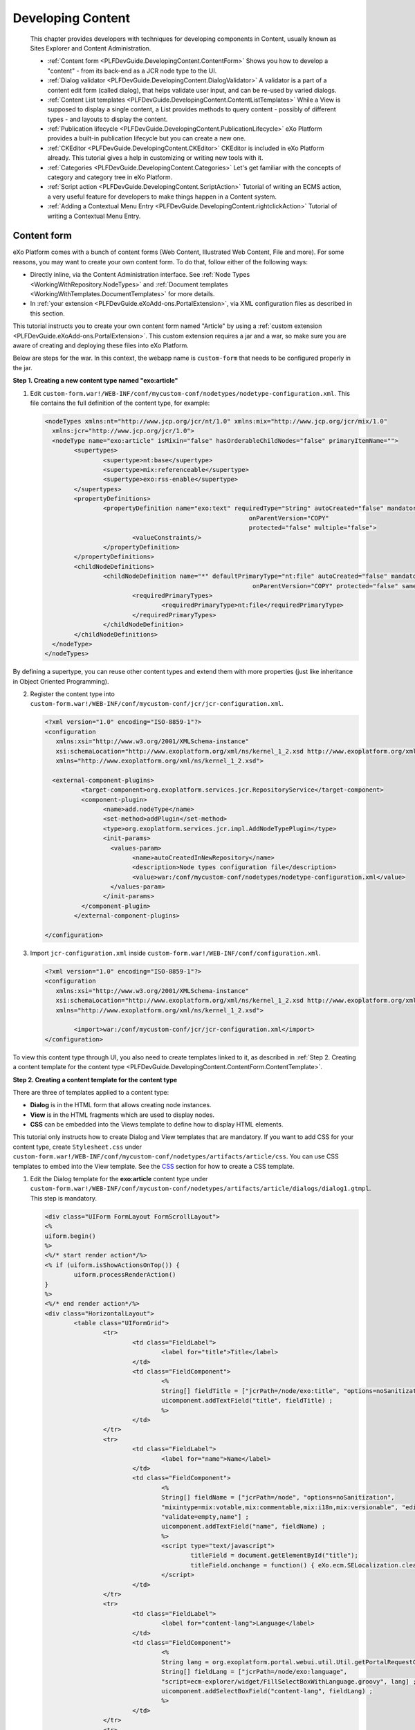 .. _Content:

###################
Developing Content
###################

    This chapter provides developers with techniques for developing
    components in Content, usually known as Sites Explorer and Content
    Administration.

    -  :ref:`Content form <PLFDevGuide.DevelopingContent.ContentForm>`
       Shows you how to develop a "content" - from its back-end as a JCR
       node type to the UI.

    -  :ref:`Dialog validator <PLFDevGuide.DevelopingContent.DialogValidator>`
       A validator is a part of a content edit form (called dialog),
       that helps validate user input, and can be re-used by varied
       dialogs.

    -  :ref:`Content List templates <PLFDevGuide.DevelopingContent.ContentListTemplates>`
       While a View is supposed to display a single content, a List
       provides methods to query content - possibly of different types -
       and layouts to display the content.

    -  :ref:`Publication lifecycle <PLFDevGuide.DevelopingContent.PublicationLifecycle>`
       eXo Platform provides a built-in publication lifecycle but you
       can create a new one.

    -  :ref:`CKEditor <PLFDevGuide.DevelopingContent.CKEditor>`
       CKEditor is included in eXo Platform already. This tutorial gives
       a help in customizing or writing new tools with it.

    -  :ref:`Categories <PLFDevGuide.DevelopingContent.Categories>`
       Let's get familiar with the concepts of category and category
       tree in eXo Platform.

    -  :ref:`Script action <PLFDevGuide.DevelopingContent.ScriptAction>`
       Tutorial of writing an ECMS action, a very useful feature for
       developers to make things happen in a Content system.

    -  :ref:`Adding a Contextual Menu Entry <PLFDevGuide.DevelopingContent.rightclickAction>`
       Tutorial of writing a Contextual Menu Entry.


.. _PLFDevGuide.DevelopingContent.ContentForm:

============
Content form
============

eXo Platform comes with a bunch of content forms (Web Content, Illustrated
Web Content, File and more). For some reasons, you may want to create
your own content form. To do that, follow either of the following ways:

-  Directly inline, via the Content Administration interface. See :ref:`Node Types <WorkingWithRepository.NodeTypes>`
   and :ref:`Document templates <WorkingWithTemplates.DocumentTemplates>`
   for more details.

-  In :ref:`your extension <PLFDevGuide.eXoAdd-ons.PortalExtension>`, 
   via XML configuration files as described in this section.

This tutorial instructs you to create your own content form named
"Article" by using a :ref:`custom extension <PLFDevGuide.eXoAdd-ons.PortalExtension>`. 
This custom extension requires a jar and a war, so make sure you are 
aware of creating and deploying these files into eXo Platform.

Below are steps for the war. In this context, the webapp name is
``custom-form`` that needs to be configured properly in the jar.

|image0|

**Step 1. Creating a new content type named "exo:article"**

1. Edit ``custom-form.war!/WEB-INF/conf/mycustom-conf/nodetypes/nodetype-configuration.xml``.
   This file contains the full definition of the content type, for 
   example:

   .. code:: xml

		<nodeTypes xmlns:nt="http://www.jcp.org/jcr/nt/1.0" xmlns:mix="http://www.jcp.org/jcr/mix/1.0"
		  xmlns:jcr="http://www.jcp.org/jcr/1.0">
		  <nodeType name="exo:article" isMixin="false" hasOrderableChildNodes="false" primaryItemName="">
			<supertypes>
				<supertype>nt:base</supertype>
				<supertype>mix:referenceable</supertype>
				<supertype>exo:rss-enable</supertype>
			</supertypes>
			<propertyDefinitions>
				<propertyDefinition name="exo:text" requiredType="String" autoCreated="false" mandatory="false"
									onParentVersion="COPY"
									protected="false" multiple="false">
					<valueConstraints/>
				</propertyDefinition>
			</propertyDefinitions>
			<childNodeDefinitions>
				<childNodeDefinition name="*" defaultPrimaryType="nt:file" autoCreated="false" mandatory="false"
									 onParentVersion="COPY" protected="false" sameNameSiblings="true">
					<requiredPrimaryTypes>
						<requiredPrimaryType>nt:file</requiredPrimaryType>
					</requiredPrimaryTypes>
				</childNodeDefinition>
			</childNodeDefinitions>
		  </nodeType>
		</nodeTypes>

By defining a supertype, you can reuse other content types and extend
them with more properties (just like inheritance in Object Oriented
Programming).

2. Register the content type into
   ``custom-form.war!/WEB-INF/conf/mycustom-conf/jcr/jcr-configuration.xml``.

   .. code:: xml

		<?xml version="1.0" encoding="ISO-8859-1"?>
		<configuration
		   xmlns:xsi="http://www.w3.org/2001/XMLSchema-instance"
		   xsi:schemaLocation="http://www.exoplatform.org/xml/ns/kernel_1_2.xsd http://www.exoplatform.org/xml/ns/kernel_1_2.xsd"
		   xmlns="http://www.exoplatform.org/xml/ns/kernel_1_2.xsd">

		  <external-component-plugins>
			  <target-component>org.exoplatform.services.jcr.RepositoryService</target-component>
			  <component-plugin>
				<name>add.nodeType</name>
				<set-method>addPlugin</set-method>
				<type>org.exoplatform.services.jcr.impl.AddNodeTypePlugin</type>
				<init-params>
				  <values-param>
					<name>autoCreatedInNewRepository</name>
					<description>Node types configuration file</description>
					<value>war:/conf/mycustom-conf/nodetypes/nodetype-configuration.xml</value>
				  </values-param>
				</init-params>
			  </component-plugin>
			</external-component-plugins>
			
		</configuration>

3. Import ``jcr-configuration.xml`` inside
   ``custom-form.war!/WEB-INF/conf/configuration.xml``.

   .. code:: xml

		<?xml version="1.0" encoding="ISO-8859-1"?>
		<configuration
		   xmlns:xsi="http://www.w3.org/2001/XMLSchema-instance"
		   xsi:schemaLocation="http://www.exoplatform.org/xml/ns/kernel_1_2.xsd http://www.exoplatform.org/xml/ns/kernel_1_2.xsd"
		   xmlns="http://www.exoplatform.org/xml/ns/kernel_1_2.xsd">
		   
			<import>war:/conf/mycustom-conf/jcr/jcr-configuration.xml</import>
		</configuration>

To view this content type through UI, you also need to create templates
linked to it, as described in :ref:`Step 2. Creating a content template for the content type <PLFDevGuide.DevelopingContent.ContentForm.ContentTemplate>`.

.. _PLFDevGuide.DevelopingContent.ContentForm.ContentTemplate:

**Step 2. Creating a content template for the content type**

There are three of templates applied to a content type:

-  **Dialog** is in the HTML form that allows creating node instances.

-  **View** is in the HTML fragments which are used to display nodes.

-  **CSS** can be embedded into the Views template to define how to
   display HTML elements.

This tutorial only instructs how to create Dialog and View templates
that are mandatory. If you want to add CSS for your content type, create
``Stylesheet.css`` under
``custom-form.war!/WEB-INF/conf/mycustom-conf/nodetypes/artifacts/article/css``.
You can use CSS templates to embed into the View template. See the
`CSS <../../../reference/html/PLFRefGuide.PLFDevelopment.TemplateConfiguration.Content.ContentTypes.CSS.html>`__
section for how to create a CSS template.

1. Edit the Dialog template for the **exo:article** content type under
   ``custom-form.war!/WEB-INF/conf/mycustom-conf/nodetypes/artifacts/article/dialogs/dialog1.gtmpl``.
   This step is mandatory.

   .. code:: xml

		<div class="UIForm FormLayout FormScrollLayout">
		<%
		uiform.begin()
		%>
		<%/* start render action*/%>
		<% if (uiform.isShowActionsOnTop()) {
			uiform.processRenderAction()
		}
		%>
		<%/* end render action*/%>
		<div class="HorizontalLayout">
			<table class="UIFormGrid">
				<tr>
					<td class="FieldLabel">
						<label for="title">Title</label>
					</td>
					<td class="FieldComponent">
						<%
						String[] fieldTitle = ["jcrPath=/node/exo:title", "options=noSanitization", "validate=empty"] ;
						uicomponent.addTextField("title", fieldTitle) ;
						%>
					</td>
				</tr>
				<tr>
					<td class="FieldLabel">
						<label for="name">Name</label>
					</td>
					<td class="FieldComponent">
						<%
						String[] fieldName = ["jcrPath=/node", "options=noSanitization",
						"mixintype=mix:votable,mix:commentable,mix:i18n,mix:versionable", "editable=if-null",
						"validate=empty,name"] ;
						uicomponent.addTextField("name", fieldName) ;
						%>
						<script type="text/javascript">
							titleField = document.getElementById("title");
							titleField.onchange = function() { eXo.ecm.SELocalization.cleanName(this.value, "name"); } ;
						</script>
					</td>
				</tr>
				<tr>
					<td class="FieldLabel">
						<label for="content-lang">Language</label>
					</td>
					<td class="FieldComponent">
						<%
						String lang = org.exoplatform.portal.webui.util.Util.getPortalRequestContext().getLocale().toString();
						String[] fieldLang = ["jcrPath=/node/exo:language",
						"script=ecm-explorer/widget/FillSelectBoxWithLanguage.groovy", lang] ;
						uicomponent.addSelectBoxField("content-lang", fieldLang) ;
						%>
					</td>
				</tr>
				<tr>
					<td class="FieldLabel">
						<label for="summary">Summary</label>
					</td>
					<td class="FieldComponent">
						<div class="UIFCKEditor">
							<%
							String[] fieldSummary = ["jcrPath=/node/exo:summary", "options=Basic", ""] ;
							uicomponent.addRichtextField("summary", fieldSummary) ;
							%>
						</div>
					</td>
				</tr>
				<tr>
					<td class="FieldLabel">
						<label for="content">Content</label>
					</td>
					<td class="FieldComponent">
						<div class="UIFCKEditor">
							<%
							String[] fieldContent = ["jcrPath=/node/exo:text",
							"options=toolbar:CompleteWCM,'height:410px',noSanitization", ""] ;
							uicomponent.addRichtextField("content", fieldContent) ;
							%>
						</div>
					</td>
				</tr>
			</table>

		</div>

		<% if (!uiform.isShowActionsOnTop()) {
		uiform.processRenderAction()
		}
		%>
		<%uiform.end()%>
		</div>

To create a Dialog template, you first need to understand the dialog
syntaxes. See
:ref:`here <PLFDevGuide.DevelopingContent.ContentForm.BasicSyntaxesOfDialog>`
for its basic syntaxes.

2. Edit the View template for the **exo:article** content type under
   ``custom-form.war!/WEB-INF/conf/mycustom-conf/nodetypes/artifacts/article/views/view1.gtmpl``.
   This step is mandatory.

   .. code:: xml

		<%
		  import org.exoplatform.ecm.webui.utils.Utils ;
		%>
		<style>
		  <% _ctx.include(uicomponent.getTemplateSkin("exo:article", "Stylesheet")); %>
		</style>
		<div id="$uicomponent.id">
			<%
			 def node = uicomponent.getNode() ;     
			 %>
			 <p>Title: <%=Utils.getTitle(node)%></p>
			 <p>Summary: <%=node.getProperty("exo:summary").getString()%></p>
			 <p>Content: <%=node.getProperty("exo:text").getString()%></p>
			<% 
			try{
			   _ctx.include(uicomponent.getViewTemplate("mix:votable", "view1"));
			   }catch (Exception e) {}
			   
			try{ 
			  _ctx.include(uicomponent.getViewTemplate("exo:comments", "view1"));
			} catch (Exception e) {}
			%>
		  
		</div>

See the
`View <../../../reference/html/PLFRefGuide.PLFDevelopment.TemplateConfiguration.Content.ContentTypes.View.html>`__
section for details. Also, you can see the full configuration of the
``view1.gtmpl``
`here <https://github.com/exoplatform/ecms/blob/stable/5.0.x/packaging/wcm/webapp/src/main/webapp/WEB-INF/conf/wcm-artifacts/nodetype-templates/webContent/views/view1.gtmpl>`__.

3. Register the created templates (and CSS if any) with TemplateService
   under
   ``custom-form.war!/WEB-INF/conf/mycustom-conf/nodetypes/nodetype-templates-configuration.xml``,
   then declare template files into the system via the template plugin.

   .. code:: xml

		<?xml version="1.0" encoding="ISO-8859-1"?>

		<configuration
		   xmlns:xsi="http://www.w3.org/2001/XMLSchema-instance"
		   xsi:schemaLocation="http://www.exoplatform.org/xml/ns/kernel_1_2.xsd http://www.exoplatform.org/xml/ns/kernel_1_2.xsd"
		   xmlns="http://www.exoplatform.org/xml/ns/kernel_1_2.xsd">

		  <external-component-plugins>
			<target-component>org.exoplatform.services.cms.templates.TemplateService</target-component>
			<component-plugin>
			  <name>addTemplates</name>
			  <set-method>addTemplates</set-method>
			  <type>org.exoplatform.services.cms.templates.impl.TemplatePlugin</type>
			  <init-params>
				<value-param>
				  <name>autoCreateInNewRepository</name>
				  <value>true</value>
				</value-param>
				<value-param>
				  <name>storedLocation</name>
				  <value>war:/conf/mycustom-conf/nodetypes/artifacts</value>
				</value-param>
				<object-param>
				  <name>template.configuration</name>
				  <description>configuration for the localtion of nodetypes templates to inject in jcr</description>
				  <object type="org.exoplatform.services.cms.templates.impl.TemplateConfig">
					<field name="nodeTypes">
					  <collection type="java.util.ArrayList">
						<value>
						  <object type="org.exoplatform.services.cms.templates.impl.TemplateConfig$NodeType">
							<field name="nodetypeName">
							  <string>exo:article</string>
							</field>
							<field name="documentTemplate">
							  <boolean>true</boolean>
							</field>
							<field name="label">
							  <string>Article</string>
							</field>
							<field name="referencedView">
							  <collection type="java.util.ArrayList">
								<value>
								  <object type="org.exoplatform.services.cms.templates.impl.TemplateConfig$Template">
									<field name="templateFile">
									  <string>/article/views/view1.gtmpl</string>
									</field>
									<field name="roles">
									  <string>*</string>
									</field>
								  </object>
								</value>
							  </collection>
							</field>
							<field name="referencedDialog">
							  <collection type="java.util.ArrayList">
								<value>
								  <object type="org.exoplatform.services.cms.templates.impl.TemplateConfig$Template">
									<field name="templateFile">
									  <string>/article/dialogs/dialog1.gtmpl</string>
									</field>
									<field name="roles">
									  <string>*:/platform/web-contributors</string>
									</field>
								  </object>
								</value>
							  </collection>
							</field>
						  </object>
						</value>
					  </collection>
					</field>
				  </object>
				</object-param>
			  </init-params>
			</component-plugin>
		  </external-component-plugins>

		</configuration>

.. note:: To further understand the template plugin, you can refer to the
          `Template <../../../reference/html/PLFRefGuide.Configurations.ExternalComponentPlugins.Content.TemplatePlugin.html>`__ section.

4. Import ``nodetype-templates-configuration.xml`` inside
   ``custom-extension.war!/WEB-INF/conf/configuration.xml``. This file 
   now looks like:

   .. code:: xml

		<?xml version="1.0" encoding="ISO-8859-1"?>
		<configuration
		   xmlns:xsi="http://www.w3.org/2001/XMLSchema-instance"
		   xsi:schemaLocation="http://www.exoplatform.org/xml/ns/kernel_1_2.xsd http://www.exoplatform.org/xml/ns/kernel_1_2.xsd"
		   xmlns="http://www.exoplatform.org/xml/ns/kernel_1_2.xsd">
		   
			<import>war:/conf/mycustom-conf/jcr/jcr-configuration.xml</import>
			<import>war:/conf/mycustom-conf/nodetypes/nodetype-templates-configuration.xml</import>
		</configuration>

After following the above steps, you also need to edit
``custom-form.war!/WEB-INF/web.xml``.

.. code:: xml

    <?xml version="1.0" encoding="UTF-8"?>

    <web-app version="3.0" metadata-complete="true"
        xmlns="http://java.sun.com/xml/ns/javaee" xmlns:xsi="http://www.w3.org/2001/XMLSchema-instance"
        xsi:schemaLocation="http://java.sun.com/xml/ns/javaee http://java.sun.com/xml/ns/javaee/web-app_3_0.xsd">
      
       <display-name>custom-form</display-name>
       
      <!-- ================================================================== -->
      <!--           LISTENER                                                 -->
      <!-- ================================================================== -->
      <listener>
        <listener-class>org.exoplatform.container.web.PortalContainerConfigOwner</listener-class>
      </listener>

    </web-app>

**Testing the content form "Article"**

Now, deploy your custom extension into eXo Platform by putting
``custom-form.war`` in the webapps folder and ``custom-form-config.jar``
in the lib folder of eXo Platform. See
:ref:`here <PLFDevGuide.eXoAdd-ons.PortalExtension.Howto>` for more
details. Restart the server, and go to Administration Content Sites
Explorer. Here, click **New Content**. You will see your newly content
form "Article" in the list of content forms.

|image1|

**Basic syntaxes of Dialog templates**

See the following basic syntaxes which are often used for creating a
Dialog template.

-  ``uicomponent``: An instance of the current object.

-  ``ctx``: The current context which is used to get the request
   context.

-  ``jcrPath``: The relative path inside the current node. It allows
   binding a field to the node's properties. For example, bind a field
   to the ``exo:text`` property of the ``exo:article`` node.

   ::

       <%
           String[] fieldContent = ["jcrPath=/node/exo:text", "options=toolbar:CompleteWCM,'height:410px',noSanitization", ""] ;
           uicomponent.addRichtextField("content", fieldContent) ;
       %>>

   The configuration above also shows how to add the Content field to
   the Dialog template via the
   ``uicomponent.addRichtextField("content", fieldContent)`` parameter.

-  ``options``: A list of parameters which are input while the content
   templates are initialized.

To further understand how to use the Dialog syntax, see the
`Dialogs <../../../reference/html/PLFRefGuide.PLFDevelopment.TemplateConfiguration.Content.ContentTypes.Dialogs.html>`__
section. Now, you can easily create a Dialog template.

.. note:: By default, JavaScript is disabled for any fields of some content
          templates to prevent the XSS attacks in eXo Platform. You can specify
          whether JavaScript is allowed to run on a field of the content
          template or not by using the "option" parameter as the example
          below:

             ::

					String [] htmlArguments = ["jcrPath = / node / default.html / JCR: content / JCR: data",
									"options = toolbar: CompleteWCM, height: '410px ', noSanitization" htmlContent];
                    



**Interceptors**

By adding interceptors to your template, you will be able to execute a
Groovy script just before or just after saving the node. Pre-save
interceptors are mostly used to validate input values and their overall
meaning while the post-save interceptor can be used to do some
manipulations or references for the newly created node, such as binding
it to a forum discussion or Wiki space.

To add an interceptor, insert the following fragment anywhere in your
template:

.. code:: java

    <% uicomponent.addInterceptor("ecm-explorer/interceptor/PreNodeSaveInterceptor.groovy", "prev");%>

The first argument is the path of the interceptor class that you have
created. All the interceptors are created in
``ecm-explorer/interceptor/``. The second argument can have the ``prev``
value which executes the interceptor before saving the content or the
``post`` value which executes the interceptor after having saved the
content.

There are two ways to declare an interceptor Groovy script:

-  Via the Content Administration portlet. See the
   `Scripts <../../../user-guide/html/PLFUserGuide.AdministeringeXoPlatform.ContentAdministration.WorkingWithAdvancedConfiguration.Scripts.html>`__
   for more details.

-  Via the XML configuration file by using ``ScriptService``. See the
   example below:

   .. code:: xml

       <external-component-plugins>
           <target-component>org.exoplatform.services.cms.scripts.ScriptService</target-component>
           <component-plugin>
               <name>manage.script.plugin</name>
               <set-method>addScriptPlugin</set-method>
               <type>org.exoplatform.services.cms.scripts.impl.ScriptPlugin</type>
               <description>Nothing</description>
               <init-params>
                   <value-param>
                       <name>autoCreateInNewRepository</name>
                       <value>true</value>
                   </value-param>
                   <value-param>
                       <name>predefinedScriptsLocation</name>
                       <value>war:/conf/dms-extension/dms/artifacts</value>
                   </value-param>
                   <object-param>
                       <name>predefined.scripts</name>
                       <description>description</description>
                       <object type="org.exoplatform.services.cms.impl.ResourceConfig">
                           <field name="resources">
                               <collection type="java.util.ArrayList">
                                   <!-- ecm-explorer/interceptor -->
                                   <value>
                                       <object type="org.exoplatform.services.cms.impl.ResourceConfig$Resource">
                                           <field name="description">
                                               <string>Pre Node Save Interceptor</string>
                                           </field>
                                           <field name="name">
                                               <string>ecm-explorer/interceptor/PreNodeSaveInterceptor.groovy</string>
                                           </field>
                                       </object>
                                   </value>
                                   <value>
                                       <object type="org.exoplatform.services.cms.impl.ResourceConfig$Resource">
                                           <field name="description">
                                               <string>Post Node Save Interceptor</string>
                                           </field>
                                           <field name="name">
                                               <string>ecm-explorer/interceptor/PostNodeSaveInterceptor.groovy</string>
                                           </field>
                                       </object>
                                   </value>
                               </collection>
                           </field>
                       </object>
                   </object-param>
               </init-params>
           </component-plugin>
       </external-component-plugins>

The interceptor Groovy scripts must implement the CmsScript interface.
Pre-save interceptors obtain input values within the context:

.. code:: java

    public class PreNodeSaveInterceptor implements CmsScript {

      public PreNodeSaveInterceptor() {
      }

      public void execute(Object context) {
        Map inputValues = (Map) context;
        Set keys = inputValues.keySet();
        for(String key : keys) {
          JcrInputProperty prop = (JcrInputProperty) inputValues.get(key);
          println("   --> "+prop.getJcrPath());
        }
      }

      public void setParams(String[] params) {
      }

    }

Whereas the post-save interceptor is passed the path of the saved node
in the context:

.. code:: java

    <% uicomponent.addInterceptor("ecm-explorer/interceptor/PostNodeSaveInterceptor.groovy", "post");%>

    public class PostNodeSaveInterceptor implements CmsScript {

      public PostNodeSaveInterceptor() {
      }

      public void execute(Object context) {
        String path = (String) context;

        println("Post node save interceptor, created node: "+path);
      }

      public void setParams(String[] params) {
      }
    }


.. _PLFDevGuide.DevelopingContent.DialogValidator:

================
Dialog validator
================

In eXo Platform, you can validate the input element of content template
against the declared validation rules by creating your own validator
into a jar file, then adding it to the dialog fields.

In this tutorial, it is assumed that you need to create a
custom-validator that allows:

-  Limiting length of the dialog fields.

-  Restricting characters entered in the dialog fields.

**Creating a dialog validator**

1. Create a Maven project, for example, named **custom-validator**, with
   the following structure:

   |image2|

2. Edit the
   ``java/org/exoplatform/ecm/webui/form/validator/CustomValidator.java``
   file with the following content (See the sample
   `here <https://github.com/exoplatform/ecms/blob/develop/core/webui/src/main/java/org/exoplatform/ecm/webui/form/validator/ECMNameValidator.java>`__):

.. code:: java

    package org.exoplatform.ecm.webui.form.validator;

    import org.exoplatform.web.application.ApplicationMessage;
    import org.exoplatform.webui.core.UIComponent;
    import org.exoplatform.webui.exception.MessageException;
    import org.exoplatform.webui.form.UIForm;
    import org.exoplatform.webui.form.UIFormInput;
    import org.exoplatform.webui.form.validator.Validator;

    public class CustomValidator implements Validator {

      public void validate(UIFormInput uiInput) throws Exception {
        if (uiInput.getValue()==null || ((String)uiInput.getValue()).trim().length()==0) return;
        UIComponent uiComponent = (UIComponent) uiInput ;
        UIForm uiForm = uiComponent.getAncestorOfType(UIForm.class) ;
        String label;
        try{
          label = uiForm.getLabel(uiInput.getName());
        } catch(Exception e) {
          label = uiInput.getName();
        }
        label = label.trim();
        if(label.charAt(label.length() - 1) == ':') label = label.substring(0, label.length() - 1);
        String s = (String)uiInput.getValue();

        Object[] args = { label };
        if (s.length() > 50) {
          throw new MessageException(new ApplicationMessage("CustomValidator.msg.lengthInCorrect", args, ApplicationMessage.WARNING)) ; 
        }
        for(int i = 0; i < s.length(); i ++){
          char c = s.charAt(i);
          if(Character.isDigit(c) || Character.isLetter(c) || c==' ' || c=='.' || c==',') {
            continue ;
          }
          throw new MessageException(new ApplicationMessage("CustomValidator.msg.Invalid-char", args, ApplicationMessage.WARNING)) ;
        }
      }
    }

In which:

-  The allowed maximum length of the fields that use **CustomValidator**
   is 50 characters.

   .. code:: java

       if (s.length() > 50) {
             throw new MessageException(new ApplicationMessage("CustomValidator.msg.lengthInCorrect", args, ApplicationMessage.WARNING)) ; 
           }

.. _AllowedSpecialCharacters:

-  Only letters, digits, spaces, full stops (.), commas (,) are accepted
   in the fields that use **CustomValidator**.

   .. code:: java

       if(Character.isDigit(c) || Character.isLetter(c) || c==' ' || c=='.' || c==',') {
               continue ;
             }

3. Update the ``pom.xml`` file that declares dependencies of the classes
   imported in the ``CustomValidator.java`` file.

   .. code:: xml

		<project xmlns="http://maven.apache.org/POM/4.0.0" xmlns:xsi="http://www.w3.org/2001/XMLSchema-instance"
		  xsi:schemaLocation="http://maven.apache.org/POM/4.0.0 http://maven.apache.org/maven-v4_0_0.xsd">
		  <modelVersion>4.0.0</modelVersion>
		  <groupId>exo.custom.validator</groupId>
		  <artifactId>custom-validator</artifactId>
		  <packaging>jar</packaging>
		  <version>1.0-SNAPSHOT</version>
		  <name>custom-validator</name>
		  <url>http://maven.apache.org</url>
		  <dependencies>
			<dependency>
			  <groupId>org.gatein.portal</groupId>
			  <artifactId>exo.portal.component.web.controller</artifactId>
			  <version>3.5.9.Final</version>
			  <scope>provided</scope>
			</dependency>
			<dependency>
			  <groupId>org.gatein.portal</groupId>
			  <artifactId>exo.portal.webui.framework</artifactId>
			  <version>3.5.9.Final</version>
			  <scope>provided</scope>
			</dependency>
			<dependency>
			  <groupId>org.exoplatform.platform-ui</groupId>
			  <artifactId>platform-ui-webui-core</artifactId>
			  <version>4.0.5</version>
			  <scope>provided</scope>
			</dependency>
		  </dependencies>
		</project>

4. Create the language resource for your **CustomValidator** in
   ``resources/locale/portal/custom_validator_en.xml``.

   .. code:: xml

		<?xml version="1.0" encoding="UTF-8"?>
		<bundle>
		<!--
		  ###################################################################################
		  # Messages of Custom validator                                                              #
		  ###################################################################################
		  -->
		  <CustomValidator>
			<msg>
				<lengthInCorrect>Your '{0}' length is larger than 50 characters. Please reduce your length.</lengthInCorrect>
				<Invalid-char>The field '{0}' contains some invalid characters. Please enter another value.</Invalid-char>
			</msg>
		  </CustomValidator>
		</bundle>

5. Edit the ``resources/conf/portal/configuration.xml`` file to 
   configure ``ResourceBundleService``.

   .. code:: xml

		<configuration
		   xmlns:xsi="http://www.w3.org/2001/XMLSchema-instance"
		   xsi:schemaLocation="http://www.exoplatform.org/xml/ns/kernel_1_2.xsd http://www.exoplatform.org/xml/ns/kernel_1_2.xsd"
		   xmlns="http://www.exoplatform.org/xml/ns/kernel_1_2.xsd">

			<external-component-plugins>
				<target-component>org.exoplatform.services.resources.ResourceBundleService</target-component>
				<component-plugin>
					<name>ResourceBundle Plugin</name>
					<set-method>addResourceBundle</set-method>
					<type>org.exoplatform.services.resources.impl.BaseResourceBundlePlugin</type>
					<init-params>
						<values-param>
							<name>init.resources</name>
							<value>locale.portal.custom_validator</value>
						</values-param>
						<values-param>
							<name>portal.resource.names</name>
							<value>locale.portal.custom_validator</value>
						</values-param>
					</init-params>
				</component-plugin>
			</external-component-plugins>
		</configuration>

Pay attention to the ``locale.portal.custom_validator`` value. It is the
translation of the path of your resources
(locale/portal/custom\_validator) - with the elimination of language
code and file extension.

6. Build the Maven project using the command: ``mvn clean install``.

7. Put the ``.jar`` file (``target/custom-validator-1.0-SNAPSHOT.jar``)
   into the ``lib`` folder of eXo Platform.

   -  ``$PLATFORM_TOMCAT_HOME/lib`` (in Tomcat).

   -  ``$PLATFORM_JBOSS_HOME/standalone/deployments/platform.ear!/lib`` (in
      JBoss).

8. Start the eXo Platform server.

**Testing**

Now you can use your own **CustomValidator** by adding
**"validate=org.exoplatform.ecm.webui.form.validator.CustomValidator"**
to the field content of the dialog that is currently used by the content
template.

In this procedure, it is assumed that you want to use
**CustomValidator** in the Name field of the **Web Content** template.

1. Go to |image3| --> Content --> Content Administration.

2. In the Templates --> Documents, click |image4| next to the **Web 
   Content** template to open the View & Edit Template form.

3. Select the Dialog tab, then click |image5| corresponding to the 
   dialog that is currently used by the template (for example, 
   **dialog1**).

4. Declare **CustomValidator** for ``webContentFieldName`` in the 
   Content field of the Edit form. For example, replace

   .. code:: java

       String[] webContentFieldName = ["jcrPath=/node", "nodetype=exo:webContent", "mixintype=mix:votable,mix:commentable,mix:i18n", "editable=if-null","validate=name,empty"] ;

   with

   .. code:: java

       String[] webContentFieldName = ["jcrPath=/node", "nodetype=exo:webContent", "mixintype=mix:votable,mix:commentable,mix:i18n", "editable=if-null","validate=org.exoplatform.ecm.webui.form.validator.CustomValidator"] ;

5. Click Save, then go to |image6| --> Content --> Site Explorer to open 
   the Sites Management page.

6. Click New Content, then select the **Web Content** template.

7. Try inputting special characters that are not in the :ref:`list of allowed characters <AllowedSpecialCharacters>`
   or inputting more than 50 characters in the Name field, then click 
   Save.

   You will see the following warnings.

   -  Invalid characters:

      |image7|

   -  Incorrect length:

      |image8|

.. _PLFDevGuide.DevelopingContent.ContentListTemplates:

======================
Content List templates
======================

This section covers the following main topics:

-  :ref:`Creating a new Content List template <PLFDevGuide.DevelopingContent.ContentListTemplates.CreatingContentListTemplate>`
   Ways to create a new Content List template via XML configuration and
   IDE.

-  :ref:`Customizing Content List templates <PLFDevGuide.DevelopingContent.ContentListTemplates.CustomizingContentListTemplates>`
   Instructions on how to customize Content List templates.

eXo Platform provides many powerful features to manipulate and expose any
types of content on a page. This is due to the fact that eXo Platform stores
all the content in its Java Content Repository (JCR) and renders the
content on a page using Groovy Templates.

This section shows you how to create and customize a Content List
template that is used in the Content List portlet. For example, in the
sample ACME site, you can show the content in One-column or Two-column
display just by selecting different templates:

|image9|

.. _PLFDevGuide.DevelopingContent.ContentListTemplates.CreatingContentListTemplate:

Creating a new Content List template
~~~~~~~~~~~~~~~~~~~~~~~~~~~~~~~~~~~~~

Creating a new Content List template could be performed via the
following ways:

-  Directly inline, via the **Content Administration** interface. This
   is the easiest and quickest way to create or edit Content List
   templates. This is really practical to quickly test your
   developments. See the :ref:`List templates <WorkingWithTemplates.ListTemplates.html>`
   section for more details.

-  :ref:`In your extension, via XML configuration files <CreatingContentListTemplate.ViaXMLConfigurationFile>`.
   This way is related to the configuration. You can see a sample of
   ACME site
   `here <https://github.com/exoplatform/ecms/blob/develop/packaging/wcm/webapp/src/main/webapp/WEB-INF/conf/wcm-artifacts/application-templates/content-list-viewer/list/TwoColumns.gtmpl>`__.


.. _CreatingContentListTemplate.ViaXMLConfigurationFile:

**Creating a Content List template via XML configuration files**

Assuming that you want to change the display of one ACME site part from
two-column to three-column, you need to do as follows:

1. Create a CLV template named ``ThreeColumns.gtmpl`` under
   ``custom-extension.war!/WEB-INF/conf/my-artifacts/content-list-viewer/list/``
   with the following content.

   .. code:: java

		<%
				import javax.jcr.Node;
				import org.exoplatform.wcm.webui.paginator.UICustomizeablePaginator;
				import org.exoplatform.wcm.webui.clv.UICLVPortlet;
				import org.exoplatform.wcm.webui.Utils;
				import org.exoplatform.services.wcm.core.NodeLocation;      
		%>

		<div id="$uicomponent.id" class="ThreeColumnsCLVTemplate">
			<div class="CLV">
				<%
					def header = uicomponent.getHeader();
					def rssLink = uicomponent.getRssLink();
					def isShowRssLink = uicomponent.isShowRssLink();
				  def isShowHeader = uicomponent.isShowField(UICLVPortlet.PREFERENCE_SHOW_HEADER) && header != null && header.trim().length() != 0;
					%>
				  <div class="TopBoxHeader ClearFix">
						<%
						if (isShowHeader) {
							%>
								<div class="TitleBarL">
									<div class="TitleBarR">
						<div class="TitleBarM">
						  <%if (isShowRssLink) {
							%><a class="RssIcon" onclick="javascript:window.open('$rssLink');" style="cursor:pointer" rel="tooltip" data-placement="bottom" title="<%= _ctx.appRes("UICLVPresentation.label.rssFeed") %>">&nbsp;</a><%
						  }%>
						  $header                  
						</div>
									</div>
								</div>
							<%
						}
						%>
					
					</div>
					<%
			
					if (uicomponent.getUIPageIterator().getAvailable() == 0) {
						%>
							<div style="height: 20px; text-align: center; font-size: 13px; background: white; padding: 10px; margin: 5px;">
								<span><%= _ctx.appRes(uicomponent.getParent().getMessageKey()) %></span>
							</div>
						<%
					} else {
					%>
						<div class="Contents">          
					<%
					  def currentPageData = uicomponent.getCurrentPageData();
						for (def i = 0; i < currentPageData.size(); i++) {
							def viewNode = currentPageData.get(i);
							if(!Utils.isViewable(viewNode)) continue;                   
							def isShowTitle = uicomponent.isShowField(UICLVPortlet.PREFERENCE_SHOW_TITLE);
							def isShowDate = uicomponent.isShowField(UICLVPortlet.PREFERENCE_SHOW_DATE_CREATED);
							def isShowLink = uicomponent.isShowField(UICLVPortlet.PREFERENCE_SHOW_LINK);
							def isShowReadmore = uicomponent.isShowField(UICLVPortlet.PREFERENCE_SHOW_READMORE);
							
							def itemLink = uicomponent.getURL(viewNode);            
							def itemDateCreated = uicomponent.getCreatedDate(viewNode);
							def itemOwner = uicomponent.getAuthor(viewNode);            
							
							def imgSrc = uicomponent.getIllustrativeImage(viewNode);
							def isShowImage = uicomponent.isShowField(UICLVPortlet.PREFERENCE_SHOW_ILLUSTRATION) && imgSrc != null;

							def itemName = viewNode.getName();
							def itemTitle = uicomponent.getTitle(viewNode);
							if (itemTitle != null && itemTitle.trim().length() != 0)
								itemName = itemTitle;

							def itemSummary = uicomponent.getSummary(viewNode);
							def itemSummaryField = uicomponent.getSummaryField(viewNode);
							def isShowSummary = uicomponent.isShowField(UICLVPortlet.PREFERENCE_SHOW_SUMMARY) && itemSummary != null;
												
							%>

					<%=uicomponent.addQuickEditDiv("Column3", viewNode)%>
									
									<%
									if(isShowImage) {
									  %><a class="Image" rel="tooltip" data-placement="bottom" title="$itemName"><img alt="$itemName" rel="tooltip" data-placement="bottom" title="$itemName" src="$imgSrc" /></a><%
									}
									%>
									<div class="Content">
										<%
											if (isShowTitle) {
												if (isShowLink) {
													%><div class="Title"><a href="$itemLink" rel="tooltip" data-placement="bottom" title="$itemName">$itemName</a></div><%
												} else {
													%><div class="Title">
													<%
													   print uicomponent.getInlineEditingField(viewNode, "exo:title", itemName, "TEXT", "CLVTitle_"+String.valueOf(i), "GroovyCLVTitle", true, "button_direction=left-to-right");
													%>
													</div><%
												}
											}
											
							if (isShowDate) {
							  %><div class="DateAndMail">$itemDateCreated by $itemOwner</div><%
							}
											if (isShowSummary) { 
												%><div class="Summary"> <%
												  if (itemSummaryField!=null) {
												  print uicomponent.getInlineEditingField(viewNode, itemSummaryField, itemSummary, "TEXTAREA", "Text_"+String.valueOf(i), "CLV2ColSummary", true, "height=80px");
												}
												%> </div><% 
											}
										%>
									</div>
									<%
										if (isShowReadmore) {
										  %><div class="LinkMore"><a href="$itemLink" rel="tooltip" data-placement="bottom" title="<%= _ctx.appRes("UICLVPresentation.label.readmore") %>"><%= _ctx.appRes("UICLVPresentation.label.readmore") %></a></div><%
										}
									%>
								</div>
						<% if ((i+1) % 2 == 0) { %> 
						<% } %>
						
				<%
						}
					%>
					<div class="CaptionFunc ClearFix">
						<% String labelRefreshAction = _ctx.appRes("UICLVPresentation.action.refresh");
						  def isShowRefresh = uicomponent.isShowField(UICLVPortlet.PREFERENCE_SHOW_REFRESH_BUTTON);
							if (isShowRefresh) { 
								String link = uicomponent.event("Refresh");
						%>
									<div class="CaptionRefresh">
										<a href="$link" rel="tooltip" data-placement="bottom" title="$labelRefreshAction">$labelRefreshAction</a>
									</div>
						<% 
							}
							if (uicomponent.showPaginator()) { 
								uicomponent.renderChild(UICustomizeablePaginator.class)
							} 
						%>
						
					</div>              
					</div> <%
					}
				%>
			</div>
		</div>

2. Create ``clv-templates-configuration.xml`` under
   ``custom-extension.war!/WEB-INF/conf/myacme-conf/wcm/``, then declare
   ``ThreeColumns.gtmpl`` into ``clv-templates-configuration.xml``.

   .. code:: xml

		<?xml version="1.0" encoding="ISO-8859-1"?>
		<configuration
		   xmlns:xsi="http://www.w3.org/2001/XMLSchema-instance"
		   xsi:schemaLocation="http://www.exoplatform.org/xml/ns/kernel_1_2.xsd http://www.exoplatform.org/xml/ns/kernel_1_2.xsd"
		   xmlns="http://www.exoplatform.org/xml/ns/kernel_1_2.xsd">


		  <!-- Deploy template for Content List Viewer Portlet -->
		  <external-component-plugins>
			<target-component>org.exoplatform.services.cms.views.ApplicationTemplateManagerService</target-component>
			<component-plugin>
			  <name>clv.templates.plugin</name>
			  <set-method>addPlugin</set-method>
			  <type>org.exoplatform.services.cms.views.PortletTemplatePlugin</type>
			  <description>This plugin is used to import views templates for Content List Viewer</description>
			  <init-params>
				<value-param>
				  <name>portletName</name>
				  <value>content-list-viewer</value>
				</value-param>
				<value-param>
				  <name>portlet.template.path</name>
				  <value>war:/conf/my-artifacts/content-list-viewer</value>
				</value-param>
				<object-param>
				  <name>Three columns CLV template</name>
				  <description>Three columns CLV template</description>
				  <object type="org.exoplatform.services.cms.views.PortletTemplatePlugin$PortletTemplateConfig">
					<field name="title">
						 <string>Three Columns</string>
					</field>
					<field name="templateName">
					  <string>ThreeColumns.gtmpl</string>
					</field>
					<field name="category">
					  <string>list</string>
					</field>
				  </object>
				</object-param>
			  </init-params>
			</component-plugin>
		  </external-component-plugins>

		</configuration>

See the explanation about **init-params** in the `Portlet
Template <../../../reference/html/PLFRefGuide.Configurations.ExternalComponentPlugins.Content.PortletTemplatePlugin.html>`__
section.

3. Register ``clv-templates-configuration.xml`` into
   ``custom-extension.war!/WEB-INF/conf/configuration.xml``.

   .. code:: xml

		<import>war:/conf/myacme-conf/wcm/clv-templates-configuration.xml</import>

4. Create ``pages.xml``, which sets `the pre-set
   display <https://github.com/exoplatform/platform/blob/develop/samples/wai-template/src/main/webapp/WEB-INF/conf/sample-portal/waiportal/portal/template/WAIPortal/pages.xml>`__
   of the ACME site, under
   ``custom-extension.war!/WEB-INF/conf/myacme-conf/portal/acme/``. The 
   new ``pages.xml`` overrides configuration of the ACME site.

   Next, change ``TwoColumns.gtmpl`` into ``ThreeColumns.gtmpl``.

   .. code:: xml

		<preference>
			<name>formViewTemplatePath</name>
			<value>/exo:ecm/views/templates/content-list-viewer/list/ThreeColumns.gtmpl</value>
			<read-only>false</read-only>
		</preference>

5. Create ``DefaultStylesheet.css`` under
   ``custom-extension.war!/templates/skin/acme`` with the following
   content:

   .. code:: css

		.ThreeColumnsCLVTemplate .Contents .Column3 {
		float: left;
		width: 31%;
		margin: 0 10px 10px 0;
		padding: 0;
		}

		.ThreeColumnsCLVTemplate .CLV {
		border:1px solid transparent;
		-moz-border-radius-topleft:0px;
		-moz-border-radius-topright:0px;
		}

		.ThreeColumnsCLVTemplate .Contents .Column3 {
		margin-right: 10px;
		padding: 0 0 10px;
		}

		.UITableColumnContainer .UITableColumnContainer .Column3,.UITableColumnContainer  .ThreeColumnsCLVTemplate .CLV  {
		_border:none;
		}

		.ThreeColumnsCLVTemplate .CLV {
		padding: 13px 10px 0;
		-moz-border-radius-topleft: 5px;
		-webkit-border-top-left-radius: 5px;
		-moz-border-radius-topright: 5px;
		-webkit-border-top-right-radius: 5px;
		}

		.ThreeColumnsCLVTemplate .TitleBarM {
		color: #2D4396;
		font-size: 14px;
		font-weight: bold;
		}

		.ThreeColumnsCLVTemplate .Contents {
		padding-top: 10px;
		}

		.ThreeColumnsCLVTemplate .Contents .Column2 {
		float: left;
		width: 48%;
		margin: 0 10px 10px 0;
		padding: 0;
		}

		.ThreeColumnsCLVTemplate .Contents .Image {
		display: block;
		float: left;
		}

		.ThreeColumnsCLVTemplate .Contents .Image img {
		width: 48px;
		}

		.ThreeColumnsCLVTemplate .Contents .Content {
		padding: 0px 0px 0px 60px;
		color: #5a5a5a;
		line-height: 14px;
		}

		.ThreeColumnsCLVTemplate .Contents .Content .Title {
		font-size: 12px;
		font-weight: bold;
		}

		.ThreeColumnsCLVTemplate .Contents .Content .Title a {
		color: #5a5a5a;
		}

		.ThreeColumnsCLVTemplate .Contents .LinkMore {
		text-align: right;
		padding: 5px 5px 0px 0px;
		display: none;
		}

		.ThreeColumnsCLVTemplate .Contents .LinkMore a {
		color: #f58220;
		text-decoration: none;
		}

		.ThreeColumnsCLVTemplate .Contents .LinkMore a:hover {
		text-decoration: underline;
		}

6. Register the newly created CSS in the above step for the Default skin
   which is currently used in the ACME site by adding the following 
   module to ``gatein-resources.xml``.

   .. code:: xml

		<portal-skin>
			<skin-name>Default</skin-name>
			<skin-module>myacme-css</skin-module>
			<css-path>/templates/skin/acme/DefaultStylesheet.css</css-path>
		</portal-skin>

7. Restart the server, then go to the homepage of ACME site and switch 
   to the Edit mode by clicking Edit --> Content on the top navigation 
   bar.

8. Hover your cursor over the top of the list of news and click |image10|,
   then select "ThreeColumns.gtmpl" from the list of templates, then 
   click Save.

The ACME site is now displayed in the three-column template as below.

|image11|


.. _PLFDevGuide.DevelopingContent.ContentListTemplates.CustomizingContentListTemplates:

Customizing Content List templates
~~~~~~~~~~~~~~~~~~~~~~~~~~~~~~~~~~~

You have created your new template, and used it on a page. Now, you
should add more interesting codes to the template to really loop over
the content based on the portlet configuration. But before this, you
need to understand caching and code modification.

**eXo Template and Cache**

To improve performance of a running system, the compiled version of the
template is cached by default. This is the reason why you do not see any
changes when you are modifying a template. There are 2 ways to work
around this:

-  Run eXo Platform in the Dev mode as follows:

   -  Linux and OS X: ``start_eXo.sh --dev``

   -  Windows: ``start_eXo.bat --dev``

   The **--dev** option allows disabling the cache, so nothing is cached
   in this case.

-  If you do not want to disable the cache (for example, to test your
   developments in real conditions), you can use JMX with your favorite
   JMX browser (jconsole, VisualVM, and more) to invalidate the cache
   manually. For example, you can use the MBean for invalidating the
   Template Service cache:
   ``exo:portal=portal,service=cache,name=TemplateService``.

Then, call the ``clearCache`` operation on it.

|image13|

.. note:: Do not forget to call this operation each time you modify your template to ensure that eXo Platform recompiles the template.

**Accessing content in the template**

The template used by the Content List portlet is based on the following
JAVA class: ``org.exoplatform.wcm.webui.clv.UICLVPresentation``. This
class is responsible for setting the complete context that you can use
in the template, such as:

-  The folder or category that contains the content to show. The Folder
   Path field is in the preference screen.

-  The display settings: title, number of documents, elements to show,
   and more.

Here is the code to access these preferences:

.. code:: java

    // import all the classes need in the template
    import javax.jcr.Node;
    import org.exoplatform.wcm.webui.paginator.UICustomizeablePaginator;
    import org.exoplatform.wcm.webui.clv.UICLVPortlet;
    import org.exoplatform.wcm.webui.Utils;
    import org.exoplatform.services.wcm.core.NodeLocation;

    // get the portlet preferences

        def header = uicomponent.getHeader();
        def isShowRssLink = uicomponent.isShowRssLink();
        def isShowHeader = uicomponent.isShowField(UICLVPortlet.PREFERENCE_SHOW_HEADER);
        def isShowRefresh = uicomponent.isShowField(UICLVPortlet.PREFERENCE_SHOW_REFRESH_BUTTON);

        def isShowTitle = uicomponent.isShowField(UICLVPortlet.PREFERENCE_SHOW_TITLE);
        def isShowDate = uicomponent.isShowField(UICLVPortlet.PREFERENCE_SHOW_DATE_CREATED);
        def isShowLink = uicomponent.isShowField(UICLVPortlet.PREFERENCE_SHOW_LINK);
        def isShowReadmore = uicomponent.isShowField(UICLVPortlet.PREFERENCE_SHOW_READMORE);
        def isShowImage = uicomponent.isShowField(UICLVPortlet.PREFERENCE_SHOW_ILLUSTRATION) ;
        def isShowSummary = uicomponent.isShowField(UICLVPortlet.PREFERENCE_SHOW_SUMMARY);

Templates use several available implicit variables, such as:

-  ``uicomponent``: This object holds all the context. It can be used to
   retrieve the portlet preferences, get the information of a showing
   node, and more.

-  ``_ctx``: This object is an instance of ``
                       org.exoplatform.webui.application.WebuiRequestContext``.
   It can be used to get i18N, get an instance of
   ``org.exoplatform.web.application.JavascriptManager``, get session
   Id, and more.

The ``uicomponent`` object is defined by the container class of the
portlet that calls the template. This class contains many utility
methods. The code above retrieves all the preferences of the portlet.
Because the name is self-explanatory, it is not necessary to detail
them, especially when you look at the preferences screen below:

|image12|

Now, the template has all the preferences, it is time to loop on the
content to display the information.

The **Content Service** provides API to manipulate the content,
including pagination of content. The idea behind this is to let the
Content Service manage the JCR query, sorting, caching and paginating
data. So in your template, you will mainly manage 2 classes to loop
through the content to show:

-  ``uicomponent.getUIPageIterator()`` - a paginator object that is
   configured based on the portlet preferences.

-  ``uicomponent.getCurrentPageData()`` - a list of the content (JCR
   Nodes) that should be displayed on the current page.

So, you can display all the content of the page as a simple HTML list:

::

    <ul style="margin: 20px">
     <%
        for (viewNode in uicomponent.getCurrentPageData()) {
        def title = viewNode.getProperty("exo:title").getString()
        print("<li>$title</li>");
        }
     %>
     </ul>

Just copy this code to your template, save it, then refresh the cache
and go to your page. You should see the list of the content in a simple
HTML list.

The ``uicomponent`` object provides a lot of methods to interact with
the content, and use the Content API under the hood. In the following
code, you can see the most important methods accessing the content
properties:

.. code:: java

    def itemName = viewNode.getName();
        def itemLink = uicomponent.getURL(viewNode);
        def webdDavLink = uicomponent.getWebdavURL(viewNode);
        def itemDateCreated = uicomponent.getCreatedDate(viewNode);
        def itemModifiedDate = uicomponent.getModifiedDate(viewNode);
        def itemOwner = uicomponent.getAuthor(viewNode);
        def imgSrc = uicomponent.getIllustrativeImage(viewNode);
        def itemTitle = uicomponent.getTitle(viewNode);
        def itemSummary = uicomponent.getSummary(viewNode);
        

One important point is the fact that these methods are responsible for
many things (for example, formatting dates, returning complete URLs)
that depends on the context of the portlet.

Based on these methods, you can now work on the presentation of the
information on the page. For example, you can click the image and the
title to go in the detailed view of the article. This is done simply by
using the following code:

.. code:: java

    <%
          for (viewNode in uicomponent.getCurrentPageData()) {
            def itemName = viewNode.getName();
            def itemLink = uicomponent.getURL(viewNode);
            def webdDavLink = uicomponent.getWebdavURL(viewNode);
            def itemDateCreated = uicomponent.getCreatedDate(viewNode);
            def itemModifiedDate = uicomponent.getModifiedDate(viewNode);
            def itemOwner = uicomponent.getAuthor(viewNode);
            def imgSrc = uicomponent.getIllustrativeImage(viewNode);
            def itemTitle = uicomponent.getTitle(viewNode);
            def itemSummary = uicomponent.getSummary(viewNode);

            %>
        <div style="overflow: auto;">
          <img src="$imgSrc" align="left">
          <h3><a href="$itemLink">$itemTitle</a></h3>
          $itemSummary
        </div>

        <%
          }
        %>
        

For simplicity reason, this code does not manage any null value.
Also, the template does not deal with the portlet preferences, such as
the "Header", "RSS" links. The website should look like:

|image14|

The last important point is to add the support for the in-context
editing that allows users to edit the content directly from the template
by adding the 15 (``
                <%=uicomponent.addQuickEditDiv("MyTemplateContentEditor", viewNode)%>``)
and 19 (``</div>``) lines to your template. This is also done with a
method of the ``uicomponent`` object that creates a DIV around the
content:

.. code:: java

    <%
          for (viewNode in uicomponent.getCurrentPageData()) {
            def itemName = viewNode.getName();
            def itemLink = uicomponent.getURL(viewNode);
            def webdDavLink = uicomponent.getWebdavURL(viewNode);
            def itemDateCreated = uicomponent.getCreatedDate(viewNode);
            def itemModifiedDate = uicomponent.getModifiedDate(viewNode);
            def itemOwner = uicomponent.getAuthor(viewNode);
            def imgSrc = uicomponent.getIllustrativeImage(viewNode);
            def itemTitle = uicomponent.getTitle(viewNode);
            def itemSummary = uicomponent.getSummary(viewNode);

            %>
        <div style="overflow: auto;">
          <%=uicomponent.addQuickEditDiv("MyTemplateContentEditor", viewNode)%>
          <img src="$imgSrc" align="left">
          <h3><a href="$itemLink">$itemTitle</a></h3>
          $itemSummary
          < /div>
        </div>

        <%
          }
        %>
        

After creating your own template for **Content Service**, you are free
to use your imagination for adding cool features to your site.      

.. _PLFDevGuide.DevelopingContent.PublicationLifecycle:

=====================
Publication lifecycle
=====================

This section covers the following topics:

-  :ref:`Creating your own publication lifecycle <PLFDevGuide.DevelopingContent.PublicationLifecycle.CreatingPublicationLifecycle>`
   Steps to create your own publication lifecycle.

-  :ref:`Adding an action to publication lifecycle <PLFDevGuide.DevelopingContent.PublicationLifecycle.AddingActionToPublicationLifecycle>`
   Steps to add an action to your own publication lifecycle.

.. _PLFDevGuide.DevelopingContent.PublicationLifecycle.CreatingPublicationLifecycle:

Creating your own publication lifecycle
~~~~~~~~~~~~~~~~~~~~~~~~~~~~~~~~~~~~~~~~

This section shows you how to create a publication lifecycle in an
existing publication plugin, for example, **Authoring publication**
plugin. Each lifecycle is related to a **Publication** plugin.

1. Create ``publication-configuration.xml`` under
   ``custom-extension.war!/WEB-INF/conf/myacme-conf/wcm/``.

2. Define lifecycles by a simple vertical workflow with steps (states) 
   and profiles (membership) as follows.

   .. code:: xml

		<external-component-plugins>
			<target-component>org.exoplatform.services.wcm.extensions.publication.PublicationManager</target-component>
			<component-plugin>
				<name>AddLifecycle</name>
				<set-method>addLifecycle</set-method>
				<type>org.exoplatform.services.wcm.extensions.publication.lifecycle.StatesLifecyclePlugin</type>
				<description>Configures</description>
				<priority>1</priority>
				<init-params>
					<object-param>
						<name>lifecycles</name>
						<object type="org.exoplatform.services.wcm.extensions.publication.lifecycle.impl.LifecyclesConfig">
							<field name="lifecycles">
								<collection type="java.util.ArrayList">
									<value>
										<object type="org.exoplatform.services.wcm.extensions.publication.lifecycle.impl.LifecyclesConfig$Lifecycle">
											<field name="name">
												<string>lifecycle1</string>
											</field>
											<field name="publicationPlugin">
												<string>Authoring publication</string>
											</field>
											<field name="states">
												<collection type="java.util.ArrayList">
													<value>
														<object type="org.exoplatform.services.wcm.extensions.publication.lifecycle.impl.LifecyclesConfig$State">
															<field name="state">
																<string>draft</string>
															</field>
															<field name="membership">
																<string>author:/platform/web-contributors</string>
															</field>
														</object>
													</value>
													<value>
														<object type="org.exoplatform.services.wcm.extensions.publication.lifecycle.impl.LifecyclesConfig$State">
															<field name="state">
																<string>pending</string>
															</field>
															<field name="membership">
																<string>author:/platform/web-contributors</string>
															</field>
														</object>
													</value>
													<value>
														<object type="org.exoplatform.services.wcm.extensions.publication.lifecycle.impl.LifecyclesConfig$State">
															<field name="state">
																<string>approved</string>
															</field>
															<field name="membership">
																<string>manager:/platform/web-contributors</string>
															</field>
														</object>
													</value>
													<value>
														<object type="org.exoplatform.services.wcm.extensions.publication.lifecycle.impl.LifecyclesConfig$State">
															<field name="state">
																<string>staged</string>
															</field>
															<field name="membership">
																<string>publisher:/platform/web-contributors</string>
															</field>
														</object>
													</value>
													<value>
														<object type="org.exoplatform.services.wcm.extensions.publication.lifecycle.impl.LifecyclesConfig$State">
															<field name="state">
																<string>published</string>
															</field>
															<field name="membership">
																<string>publisher:/platform/web-contributors</string>
															</field>
														</object>
													</value>
												</collection>
											</field>
										</object>
									</value>
								</collection>
							</field>
						</object>
					</object-param>
				</init-params>
			</component-plugin>
			<component-plugin>
				<name>AddContext</name>
				<set-method>addContext</set-method>
				<type>org.exoplatform.services.wcm.extensions.publication.context.ContextPlugin</type>
				<init-params>
					<object-param>
						<name>contexts</name>
						<object type="org.exoplatform.services.wcm.extensions.publication.context.impl.ContextConfig">
							<field name="contexts">
								<collection type="java.util.ArrayList">
									<value>
										<object type="org.exoplatform.services.wcm.extensions.publication.context.impl.ContextConfig$Context">
											<field name="name">
												<string>contextdefault</string>
											</field>
											<field name="priority">
												<string>200</string>
											</field>
											<field name="lifecycle">
												<string>lifecycle1</string>
											</field>
										</object>
									</value>
								</collection>
							</field>
						</object>
					</object-param>
				</init-params>
			</component-plugin>
		</external-component-plugins>

-  The configuration above defines a lifecycle called ``lifecycle1``
   with publication states, including ``draft``, ``pending``,
   ``approved``, ``staged``, and ``published``. Each state is set
   permission to a given membership.

-  The lifecycle is defined by the
   ``org.exoplatform.services.wcm.extensions.publication.lifecycle.impl.LifecyclesConfig$Lifecycle``
   object type. So, you can use this object type with the ``field`` tags
   to add more lifecycles to the plugin.

.. note:: The value of the ``publicationPlugin`` field must be the name of the
		  publication plugin, for example, ``Authoring publication``. Refer to the 
		  :ref:`States Lifecycle <#reference/html/PLFRefGuide.Configurations.ExternalComponentPlugins.Content.StatesLifecyclePlugin.html>`
		  and :ref:`Context plugin <#reference/html/PLFRefGuide.Configurations.ExternalComponentPlugins.Content.ContextPlugin.html>`
		  sections for more details about the parameters of the configuration above.

3. Register ``publication-configuration.xml`` into
   ``custom-extension.war!/WEB-INF/conf/configuration.xml``.

   .. code:: xml

       <import>war:/conf/myacme-conf/wcm/publication-configuration.xml</import>

.. _PLFDevGuide.DevelopingContent.PublicationLifecycle.AddingActionToPublicationLifecycle:

Adding an action to publication lifecycle
~~~~~~~~~~~~~~~~~~~~~~~~~~~~~~~~~~~~~~~~~~

After defining the publication lifecycle, you can add an action to it as
follows:

1. Create a listener which handles your desired task, for example,
   ``my.package.MyListener``, which extends ``Listener<CmsService, Node>``.

   .. code:: java

        public class my.package.MyListener extends Listener<CmsService, Node>

   You need to implement the following method in your``my.package.MyListener`` 
   listener.

   .. code:: java

       public void onEvent(Event<CmsService, Node> event) throws Exception

For example, eXo Platform provides the
``org.exoplatform.wcm.authoring.listener.PostUpdateStateEventListener``
listener which automatically sends email notifications about the new
state to all users of defined groups. Refer to
`PostUpdateStateEventListener <https://github.com/exoplatform/ecms/blob/develop/ext/authoring/webui/src/main/java/org/exoplatform/wcm/authoring/listener/PostUpdateStateEventListener.java>`__
for more details about its configuration.

2. Declare your listener into
   ``custom-extension.war!/WEB-INF/conf/myacme-conf/wcm/publication-configuration.xml``.

   .. code:: xml

		<external-component-plugins>
			<target-component>org.exoplatform.services.listener.ListenerService</target-component>
			<component-plugin>
				<name>PublicationService.event.postUpdateState</name>
				<set-method>addListener</set-method>
				<type>my.package.MyListener</type>
				<description>Your listener description</description>
			</component-plugin>
		</external-component-plugins>

In which:

-  ``name:`` This is defined in your own publication plugin.

-  ``type:`` The path to your listener.

With this configuration, your ``my.package.MyListener`` will be executed
each time the content state is changed.


.. _PLFDevGuide.DevelopingContent.CKEditor:

========
CKEditor
========

CKEditor is a WYSIWYG editor (text editor) which allows you to see what
the published results look like while editing your text. It brings to
the common web-editing features found on desktop-editing applications
like Microsoft Word or Open Office. See :ref:`WYSIWYG widget <#PLFRefGuide.PLFDevelopment.TemplateConfiguration.Content.ContentTypes.Dialog.WYSIWYGWidget>`
to have more information. This guide will walk you through the following
topics:

-  :ref:`Configuration in CKEditor <PLFDevGuide.DevelopingContent.CKEditor.ConfigurationInCKEditor>`
   How to set configurations for CKEditor.

-  :ref:`Customizing CKEditor <PLFDevGuide.DevelopingContent.CKEditor.CustomizeCKEditor>`
   How to change the CKEditor skin, to add a new toolbar, and to create
   a basic plugin for CKEditor.


.. _PLFDevGuide.DevelopingContent.CKEditor.ConfigurationInCKEditor:

Configuration in CKEditor
~~~~~~~~~~~~~~~~~~~~~~~~~~

CKEditor comes with a rich set of configuration options that make it
possible to customize its appearance, features, and behavior. The main
configuration file is named ``config.js``. This file can be found in the
root of the CKEditor installation folder
(``webapps/CommonsResources/ckeditor/config.js``). By default, this file
is mostly empty. To change the CKEditor configuration, add the settings
that you want to modify to the ``config.js`` file.

For example:

.. code:: javascript

    CKEDITOR.editorConfig = function( config )
    {
      config.language = 'en';
      config.uiColor = '#AADC6E';
    };

Instead of using the default ``config.js`` file, you can create a copy
of that file anywhere in your website and simply point the editor
instances to load it. For example, in PRODUCT, the configuration file
for CKEditor is placed at ``webapps/CommonsResources/eXoConfig.js``, so
the content of the ``config.js`` file will be:

.. code:: javascript

    CKEDITOR.editorConfig = function( config )
    {
        config.customConfig = "../eXoConfig.js";
    };
    
.. _PLFDevGuide.DevelopingContent.CKEditor.CustomizeCKEditor:

Customizing CKEditor
~~~~~~~~~~~~~~~~~~~~~

Changing the CKEditor skin
---------------------------

You can change the CKEditor skin by adjusting a single configuration
option. In eXo Platform, to change the CKEditor skin, do as follows:

1. Open the ``webapps/CommonsResources/eXoConfig.js`` configuration file 
   of CKEditor.

2. Set up a skin for CKEditor. It may be the name of the skin folder 
   inside the editor installation path, or the name and the path 
   separated by a comma.

   .. code:: javascript

		config.skin = 'kama';
		config.skin = 'myskin,/customstuff/myskin/';

By default, CKEditor has 2 skins for users to select: **kama**, and
**moono**. They are placed in the
``webapps/CommonsResources/ckeditor/skins`` folder.

Adding a new toolbar
---------------------

CKEditor is a full-featured WYSIWYG editor, but not all of its options
are needed in all cases. Therefore, the toolbar customization is one of
the most common and required tasks when dealing with CKEditor.

-  **Toolbar Definition** is a JavaScript array which contains the
   elements to be displayed in all toolbar rows available in the editor.
   In eXo Platform, the toolbar definition is placed in the
   ``webapps/CommonsResources/eXoConfig.js`` file. The following code
   snippet contains the default CKEditor toolbar set in eXo Platform:

.. code:: javascript

    config.toolbar_Default = [
      ['Source','Templates'],
      ['Cut','Copy','Paste','PasteText','PasteFromWord','-','Find','Replace','SelectAll'],
      ['Undo','Redo','-','RemoveFormat'],
      ['Bold','Italic','Underline','Strike'],
      ['NumberedList','BulletedList'],
      ['Link','Unlink','Anchor'],
      ['Image','Flash','Table','SpecialChar'],
      ['TextColor','BGColor'],
      ['Maximize', 'ShowBlocks'],
      ['Style','Format','Font','FontSize']
    ] ;

-  To add a new toolbar in eXo Platform, add the following code to
   ``webapps/CommonsResources/eXoConfig.js``:

.. code:: javascript

    config.toolbar_MyToolbar =
    [
     ['Bold', 'Italic', '-', 'NumberedList', 'BulletedList', '-', 'Link', 'Unlink','-','About']
    ];

-  To show the newly added toolbar, you have to add it to a field of a
   template. For example, to show the new toolbar on the content field
   of HTML file, you need to modify the dialog template of HTML file as
   follows:

.. code:: java

    String[] fieldSummary = ["jcrPath=/node/jcr:content/jcr:data", "", "validate=empty", "options=toolbar:MyToolbar, noSanitization"] ;
    uicomponent.addRichtextField("contentHtml", fieldSummary) ;

By adding a new HTML file, you will see the new toolbar (MyToolbar) on
the content field:

|image15|

Creating a basic plugin for CKEditor
-------------------------------------

It is assumed that you develop a **timestamp** plugin that inserts the
current date and time into the editing area of CKEditor. The
**timestamp** will be added after a user clicks a dedicated toolbar
button. It uses the **insertHtml** function which can be easily adjusted
to insert any other HTML elements into CKEditor.

1. Create a directory named ``timestamp`` in the ``ckeditor/plugins``
   folder.

2. Create a ``plugin.js`` file that contains the plugin logic in
   ``timestamp`` folder. Also, you will create a toolbar icon for the
   plugin by adding an ``images`` folder and subsequently placing the
   ``timestamp.png`` file inside it.

3. Modify the ``plugin.js`` file in which you will write the behavior.

The following is the code used to create a simple plugin named
**timestamp**:

.. code:: javascript

    CKEDITOR.plugins.add( 'timestamp',
    {
     init: function( editor )
     {
      editor.addCommand( 'insertTimestamp',
       {
        exec : function( editor )
        {
         var timestamp = new Date();
         editor.insertHtml( 'The current date and time is: <em>' + timestamp.toString() + '</em>' );
        }
       });
      editor.ui.addButton( 'Timestamp',
      {
       label: 'Insert Timestamp',
       command: 'insertTimestamp',
       icon: this.path + 'images/timestamp.png'
      } );
     }
    } );

To use the created plugin, plug it to CKEditor by adding the following
codes to ``webapps/CommonsResources/eXoConfig.js``:

::

    (function() {CKEDITOR.plugins.addExternal('timestamp',CKEDITOR.eXoPath+'ckeditor/plugins/timestamp/','plugin.js');})();
      ...
      config.extraPlugins = 'content,insertGadget,insertPortalLink,acceptInline,cancelInline,onchange,helpBBCode,syntaxhighlight,timestamp';
      ...
      config.toolbar_MyToolbar = [
        ['Bold', 'Italic', '-', 'NumberedList', 'BulletedList', '-', 'Link', 'Unlink','-','About', 'Timestamp']
      ];

The following is the illustration of the Timestamp plugin added to the
CKEditor:

|image16|

.. _PLFDevGuide.DevelopingContent.Categories:

==========
Categories
==========

Category is a particular classification arranged in a hierarchical
structure and help end-users easily organize their content.

There are 2 ways to create a category tree:

-  Directly inline, via the Content Administration interface. See
   :ref:`here <WorkingWithAdvancedConfiguration.Categories>`
   for more details.

-  In :ref:`your extension <PLFDevGuide.eXoAdd-ons.PortalExtension>`, 
   via XML configuration files.

Configuring a category tree via XML configuration files
~~~~~~~~~~~~~~~~~~~~~~~~~~~~~~~~~~~~~~~~~~~~~~~~~~~~~~~~

1. Create ``categories-configuration.xml`` under
   ``custom-extension.war!/WEB-INF/conf/myacme-conf/wcm/``.

2. Add ``external-component-plugins`` for the category tree to the
   ``custom-extension.war!/WEB-INF/conf/myacme-conf/wcm/categories-configuration.xml``
   as follows:

   .. code:: xml

		<external-component-plugins>
		  <target-component>org.exoplatform.services.cms.taxonomy.TaxonomyService</target-component>
		  <component-plugin>
			<name>TaxonomyPlugin</name>
			<set-method>addTaxonomyPlugin</set-method>
			<type>org.exoplatform.services.cms.taxonomy.impl.TaxonomyPlugin</type>
			<init-params>
			  <value-param>...</value-param>
			  <object-param>...</object-param>
			</init-params>
		  </component-plugin>
		</external-component-plugins> 

You can view the sample
`here <https://github.com/exoplatform/platform/blob/develop/samples/acme-intranet/webapp/src/main/webapp/WEB-INF/conf/office-extension/wcm/taxonomy/intranet-taxonomies-configuration.xml>`__.

3. Define the repository, workspace, name of the tree and its JCR path 
   via ``value-param``.

For example, create a category tree named **powers**:

.. code:: xml

    <value-param>
      <name>autoCreateInNewRepository</name>
      <value>false</value>
    </value-param>
      <value-param>
      <name>workspace</name>
      <value>collaboration</value>
    </value-param>
      <value-param>
      <name>path</name>
      <value>/sites/acme/categories</value>
    </value-param>
      <value-param>
      <name>treeName</name>
      <value>powers</value>
    </value-param>

4. Configure permissions for each group of users in the site, and the
   triggered action when a new document is added to the category tree 
   via ``object-param``.

For example, set permission for the **powers** category tree:

.. code:: xml

    <object-param>
        <name>permission.configuration</name>
        <object type="org.exoplatform.services.cms.taxonomy.impl.TaxonomyConfig">
            <field name="taxonomies">
                <collection type="java.util.ArrayList">
                    <value>
                        <object type="org.exoplatform.services.cms.taxonomy.impl.TaxonomyConfig$Taxonomy">
                            <field name="permissions">
                                <collection type="java.util.ArrayList">
                                    <value>
                                        <object type="org.exoplatform.services.cms.taxonomy.impl.TaxonomyConfig$Permission">
                                            <field name="identity">
                                                <string>any</string>
                                            </field>
                                            <field name="read">
                                                <string>true</string>
                                            </field>
                                            <field name="addNode">
                                                <string>false</string>
                                            </field>
                                            <field name="setProperty">
                                                <string>false</string>
                                            </field>
                                            <field name="remove">
                                                <string>false</string>
                                            </field>
                                        </object>
                                    </value>
                                    <value>
                                        <object type="org.exoplatform.services.cms.taxonomy.impl.TaxonomyConfig$Permission">
                                            <field name="identity">
                                                <string>*:/platform/administrators</string>
                                            </field>
                                            <field name="read">
                                                <string>true</string>
                                            </field>
                                            <field name="addNode">
                                                <string>true</string>
                                            </field>
                                            <field name="setProperty">
                                                <string>true</string>
                                            </field>
                                            <field name="remove">
                                                <string>true</string>
                                            </field>
                                        </object>
                                    </value>
                                    <value>
                                        <object type="org.exoplatform.services.cms.taxonomy.impl.TaxonomyConfig$Permission">
                                            <field name="identity">
                                                <string>*:/platform/web-contributors</string>
                                            </field>
                                            <field name="read">
                                                <string>true</string>
                                            </field>
                                            <field name="addNode">
                                                <string>true</string>
                                            </field>
                                            <field name="setProperty">
                                                <string>true</string>
                                            </field>
                                            <field name="remove">
                                                <string>true</string>
                                            </field>
                                        </object>
                                    </value>
                                </collection>
                            </field>
                        </object>
                    </value>
                </collection>
            </field>
        </object>
    </object-param>

When you create a new category, you will add a pre-configured
``exo:taxonomyAction`` to the root node of the category tree. This
action is triggered when a new document is added to anywhere in the
category tree. The default action moves the document to the physical
storage location and replaces the document in the category tree with a
symlink of the ``exo:taxonomyLink`` type pointing to it. The physical
storage location is defined by a workspace name, a path and the current
date and time.

For example, configure actions for a document added to the **powers**
category tree:

.. code:: xml

    <object-param>
        <name>predefined.actions</name>
        <description>description</description>
        <object type="org.exoplatform.services.cms.actions.impl.ActionConfig">
            <field name="actions">
                <collection type="java.util.ArrayList">
                    <value>
                        <object type="org.exoplatform.services.cms.actions.impl.ActionConfig$TaxonomyAction">
                            <field name="type">
                                <string>exo:taxonomyAction</string>
                            </field>
                            <field name="name">
                                <string>taxonomyAction</string>
                            </field>
                            <field name="description">
                                <string></string>
                            </field>
                            <field name="homePath">
                                <string>collaboration:/sites/acme/categories/powers</string>
                            </field>
                            <field name="targetWspace">
                                <string>collaboration</string>
                            </field>
                            <field name="targetPath">
                                <string>/sites/acme/web contents</string>
                            </field>
                            <field name="lifecyclePhase">
                                <collection type="java.util.ArrayList">
                                    <value>
                                        <string>node_added</string>
                                    </value>
                                </collection>
                            </field>
                            <field name="roles">
                                <string>*:/platform/users</string>
                            </field>
                            <field name="mixins">
                                <collection type="java.util.ArrayList">
                                    <value>
                                        <object type="org.exoplatform.services.cms.actions.impl.ActionConfig$Mixin">
                                            <field name="name">
                                                <string>mix:affectedNodeTypes</string>
                                            </field>
                                            <field name="properties">
                                                <string>
                                                    exo:affectedNodeTypeNames=nt:file,acme:contact_us,exo:cssFile,exo:htmlFile,exo:jsFile,exo:webContent,exo:pictureOnHeadWebcontent,acme:product,exo:link
                                                </string>
                                            </field>
                                        </object>
                                    </value>
                                </collection>
                            </field>
                        </object>
                    </value>
                </collection>
            </field>
        </object>
    </object-param>

5. Describe the structure and names of the categories and configure their
   permissions inside your category tree.

.. code:: xml

    <object-param>
        <name>taxonomy.configuration</name>
        <description>configuration predefined taxonomies to inject in jcr</description>
        <object type="org.exoplatform.services.cms.taxonomy.impl.TaxonomyConfig">
            <field name="taxonomies">
                <collection type="java.util.ArrayList">
                    <!-- Defense taxonomy -->
                    <value>
                        <object type="org.exoplatform.services.cms.taxonomy.impl.TaxonomyConfig$category">
                            <field name="name">
                                <string>DefenseTaxonomy</string>
                            </field>
                            <field name="path">
                                <string>/Defense</string>
                            </field>
                            <field name="permissions">
                                <collection type="java.util.ArrayList">
                                    <value>
                                        <object type="org.exoplatform.services.cms.taxonomy.impl.TaxonomyConfig$Permission">
                                            <field name="identity">
                                                <string>any</string>
                                            </field>
                                            <field name="read">
                                                <string>true</string>
                                            </field>
                                            <field name="addNode">
                                                <string>false</string>
                                            </field>
                                            <field name="setProperty">
                                                <string>false</string>
                                            </field>
                                            <field name="remove">
                                                <string>false</string>
                                            </field>
                                        </object>
                                    </value>
                                    <value>
                                        <object type="org.exoplatform.services.cms.taxonomy.impl.TaxonomyConfig$Permission">
                                            <field name="identity">
                                                <string>*:/platform/administrators</string>
                                            </field>
                                            <field name="read">
                                                <string>true</string>
                                            </field>
                                            <field name="addNode">
                                                <string>true</string>
                                            </field>
                                            <field name="setProperty">
                                                <string>true</string>
                                            </field>
                                            <field name="remove">
                                                <string>true</string>
                                            </field>
                                        </object>
                                    </value>
                                    <value>
                                        <object type="org.exoplatform.services.cms.taxonomy.impl.TaxonomyConfig$Permission">
                                            <field name="identity">
                                                <string>*:/platform/web-contributors</string>
                                            </field>
                                            <field name="read">
                                                <string>true</string>
                                            </field>
                                            <field name="addNode">
                                                <string>true</string>
                                            </field>
                                            <field name="setProperty">
                                                <string>true</string>
                                            </field>
                                            <field name="remove">
                                                <string>true</string>
                                            </field>
                                        </object>
                                    </value>
                                </collection>
                            </field>
                        </object>
                    </value>
                    <!-- Defense/Vision taxonomy -->
                    <value>
                        <object type="org.exoplatform.services.cms.taxonomy.impl.TaxonomyConfig$Taxonomy">
                            <field name="name">
                                <string>VisionTaxonomy</string>
                            </field>
                            <field name="path">
                                <string>/Defense/Vision</string>
                            </field>
                            <field name="permissions">
                                <collection type="java.util.ArrayList">
                                    <value>
                                        <object type="org.exoplatform.services.cms.taxonomy.impl.TaxonomyConfig$Permission">
                                            <field name="identity">
                                                <string>any</string>
                                            </field>
                                            <field name="read">
                                                <string>true</string>
                                            </field>
                                            <field name="addNode">
                                                <string>false</string>
                                            </field>
                                            <field name="setProperty">
                                                <string>false</string>
                                            </field>
                                            <field name="remove">
                                                <string>false</string>
                                            </field>
                                        </object>
                                    </value>
                                    <value>
                                        <object type="org.exoplatform.services.cms.taxonomy.impl.TaxonomyConfig$Permission">
                                            <field name="identity">
                                                <string>*:/platform/administrators</string>
                                            </field>
                                            <field name="read">
                                                <string>true</string>
                                            </field>
                                            <field name="addNode">
                                                <string>true</string>
                                            </field>
                                            <field name="setProperty">
                                                <string>true</string>
                                            </field>
                                            <field name="remove">
                                                <string>true</string>
                                            </field>
                                        </object>
                                    </value>
                                </collection>
                            </field>
                        </object>
                    </value>
                </collection>
            </field>
        </object>
    </object-param>

This configuration shows you how to add the **Defense** category and its
**Vision** sub-category to the **power** category tree and how to set
the permission for these categories.

6. Register ``categories-configuration.xml`` into ``custom-extension.war!/WEB-INF/conf/configuration.xml``.

   .. code:: xml

       <import>war:/conf/myacme-conf/wcm/categories-configuration.xml</import>

.. _PLFDevGuide.DevelopingContent.ScriptAction:

=============
Script action
=============

A script action, also known as ECMS action, is basically a Groovy script
that can be triggered by user click or events like content addition.

The action can do lots of things like sending an email or notification,
transforming a document into PDF, watermarking an image. It is the way
to perform some tasks in Content like restoring a node from Trash. You
can find such built-in scripts
`here <https://github.com/exoplatform/ecms/tree/develop/packaging/wcm/webapp/src/main/webapp/WEB-INF/conf/dms-extension/dms/artifacts/scripts/ecm-explorer/action>`__.

In this introductory example, you write a script that sends emails
telling a user about content update in a specific folder.

Overview
~~~~~~~~~

An action involves:

-  A Groovy script that implements ``CmsScript`` and runs your business
   logic.

-  A node type definition, that is the data model for action. The word
   "action" might be used for both meanings, but strictly speaking, an
   "action" is a node type, and an "action instance" is a node of that
   type.

-  Templates (view and dialog) that are used when users add/edit/view an
   action instance via UI.

.. tip:: All the stuffs can be done via UI or by an extension. This tutorial
		 covers both but is more focused in an extension. Source code can be
		 found `here <https://github.com/exo-samples/docs-samples/tree/master/ecms-action>`__.

The extension
~~~~~~~~~~~~~~

You need to create a portal extension by following :ref:`portal extension tutorial <PLFDevGuide.eXoAdd-ons.PortalExtension>`. 
Here is its structure:

|image17|

The file names are self explanatory. You can change the structure except
that ``scripts/ecm-explorer/action`` path is not variable.

The Groovy script
~~~~~~~~~~~~~~~~~~

First, the script must implement ``CmsScript``, and two methods:

.. code:: java

    import org.exoplatform.services.cms.scripts.CmsScript;
    public class SampleScript implements CmsScript {
        public void execute(Object context) throws Exception {
            ...
        }
        public void setParams(String[] arg0) {} //in this example, this method does nothing.
    }

Constructor
~~~~~~~~~~~~

This does not need a constructor, however if you need some services from
the portal container, you should let the CmsScript framework pass them
to your script on its creation:

.. code:: java

    import org.exoplatform.services.jcr.RepositoryService;
    import org.exoplatform.services.jcr.ext.app.SessionProviderService;
    ...
    private RepositoryService repositoryService_ ;
    private SessionProviderService seProviderService_;
    //Constructor
    public SendMailAction(RepositoryService repositoryService, SessionProviderService sessionProviderService) {
        repositoryService_ = repositoryService ;
        seProviderService_ = sessionProviderService;
    }

By this way, the framework is responsible for assuring the services are
available before you get them, and you do not need to worry about some
circumstances - like the script is triggered during the startup when a
service is not created yet.

Object context
~~~~~~~~~~~~~~~

The object ``context`` provides you all the information of the action
launching, in summary:

-  The source, typically a folder where the action instance is created.

-  The node, on which the event happens. In this example, it is a node
   created/removed under the source.

-  The event type, or the lifecycle phase, so you know what happened.

-  Other variables. For example, you need a "To" address to send mails
   to, so you let the users input it when they create an action
   instance.

Complete the ``execute(Object context)`` method, by extracting
information you need and sending a message:

.. code:: java

      public void execute(Object context) throws Exception {
        Map values = (Map) context;
        String to = (String) values.get("exo:to");
        String subject = (String) values.get("exo:subject");
        String srcWorkspace = (String) values.get("srcWorkspace");
        String srcPath = (String) values.get("srcPath");
        
        if (to == null) {
          LOG.warn("A SendMailAction at " + srcWorkspace + ":" + srcPath + " is canceled because the TO address is not determined");
          return;
        }
        
        Message message = new Message();
        message.setTo(to);
        message.setSubject(subject);
        message.setBody("There is content update in " + srcWorkspace + ":" + srcPath);
        
        try {
          ((MailService) CommonsUtils.getService(MailService.class)).sendMessage(message);
        } catch (Exception e) {
          e.printStackTrace();
        }
      }

To quickly explore which keys the ``context`` has, you can cast it to a
String and print it out.

Script registration
~~~~~~~~~~~~~~~~~~~~

In ``configuration.xml`` file, register your script, with attention to
the two path parameters.

.. code:: xml

    <external-component-plugins>
        <target-component>org.exoplatform.services.cms.scripts.ScriptService</target-component>
        <component-plugin>
            <name>manage.script.plugin</name>
            <set-method>addScriptPlugin</set-method>
            <type>org.exoplatform.services.cms.scripts.impl.ScriptPlugin</type>
            <description></description>
            <init-params>
                <value-param>
                    <name>autoCreateInNewRepository</name>
                    <value>true</value>
                </value-param>
                <value-param>
                    <name>predefinedScriptsLocation</name>
                    <value>war:/conf/ecms-action</value>
                </value-param>
                <object-param>
                    <name>predefined.scripts</name>
                    <description></description>
                    <object type="org.exoplatform.services.cms.impl.ResourceConfig">
                        <field name="resources">
                            <collection type="java.util.ArrayList">
                                <value>
                                    <object type="org.exoplatform.services.cms.impl.ResourceConfig$Resource">
                                        <field name="description"><string>Send Mail Script</string></field>
                                        <field name="name"><string>ecm-explorer/action/SendMailScript.groovy</string></field>
                                    </object>
                                </value>
                            </collection>
                        </field>
                    </object>
                </object-param>
            </init-params>
        </component-plugin>
    </external-component-plugins>

To create a script in UI (Content Administration), go to
AdvancedScripts.

The action node type
~~~~~~~~~~~~~~~~~~~~~

Define your action node type ``exo:sendMailAction`` in
``nodetypes-configuration.xml`` file.

Basically it extends the built-in type ``exo:scriptAction``, and adds
some other properties. The two first properties are the script's path
and label.

.. code:: xml

    <nodeTypes xmlns:nt="http://www.jcp.org/jcr/nt/1.0" xmlns:mix="http://www.jcp.org/jcr/mix/1.0"
      xmlns:jcr="http://www.jcp.org/jcr/1.0">
        <nodeType name="exo:sendMailAction" isMixin="false" hasOrderableChildNodes="false" primaryItemName="">
            <supertypes>
                <supertype>exo:scriptAction</supertype>
            </supertypes>
            <propertyDefinitions>
                <propertyDefinition name="exo:script" 
                    requiredType="String" autoCreated="true" mandatory="true" onParentVersion="COPY" protected="false" multiple="false">
                    <valueConstraints />
                    <defaultValues>
                        <defaultValue>ecm-explorer/action/SendMailScript.groovy</defaultValue>
                    </defaultValues>
                </propertyDefinition>
                <propertyDefinition name="exo:scriptLabel"
                    requiredType="String" autoCreated="true" mandatory="true" onParentVersion="COPY" protected="false" multiple="false">
                    <valueConstraints />
                    <defaultValues>
                        <defaultValue>Send Mail Action</defaultValue>
                    </defaultValues>
                </propertyDefinition>
                ...
            </propertyDefinitions>
        </nodeType>
    </nodeTypes>

You want "To" address and the mail subject passed to your script in
``context`` parameter, so here you define them as action properties:

.. code:: xml

    <propertyDefinition name="exo:to" 
            requiredType="String" autoCreated="false" mandatory="true" onParentVersion="COPY" protected="false" multiple="false">
        <valueConstraints />
    </propertyDefinition>
    <propertyDefinition name="exo:subject"
        requiredType="String" autoCreated="true" mandatory="true"
        onParentVersion="COPY" protected="false" multiple="false">
        <valueConstraints />
        <defaultValues>
            <defaultValue>Content update</defaultValue>
        </defaultValues>
    </propertyDefinition>

Then register the node type in ``configuration.xml`` file:

.. code:: xml

    <external-component-plugins>
        <target-component>org.exoplatform.services.jcr.RepositoryService</target-component>
        <component-plugin>
            <name>add.nodeType</name>
            <set-method>addPlugin</set-method>
            <type>org.exoplatform.services.jcr.impl.AddNodeTypePlugin</type>
            <init-params>
                <values-param>
                    <name>autoCreatedInNewRepository</name>
                    <description>Node types configuration file</description>
                    <value>war:/conf/nodetypes-configuration.xml</value>
                </values-param>
            </init-params>
        </component-plugin>
    </external-component-plugins>

In UI (Content Administration), to create an action node type, go to
RepositoryNode Types. The UI will give you all the choices as equivalent
as an xml definition does. Alternatively, if you want a simple type that
extends *exo:scriptAction* with some string variables, go to
AdvancedActions.

The templates
~~~~~~~~~~~~~~

There are properties that you fix the values in the node type
definition, and there are properties that you let the users input when
they create an action instance. In this example, you let the users
choose lifecycle phases (events to trigger the action), "To" and
"Subject".

For that purpose, you write two Groovy templates: a dialog to edit the
action, and a view to display it.

**The dialog, lifecyle selectbox, isDeep checkbox and text fields**

See the full code of the dialog ``SendMailActionDialog.gtmpl`` in the
project source. In almost cases, the dialog allows users to input an
action name, so let's start with this structure:

::

    <div class="uiAddActionForm resizable">
      <h6 class="titleBar"><%=_ctx.appRes(uicomponent.getId() + ".title")%></h6>
      <% uiform.begin() %>  
      <div class="form-horizontal" style="min-width:550px;">
        <div class="control-group" style="display:none">
          <label class="control-label" for="id"><%=_ctx.appRes("ScriptAction.dialog.label.id")%>:</label>
          <div class="controls">
            <%
              String[] fieldId = ["jcrPath=/node", "mixintype=mix:affectedNodeTypes", "editable=false", "visible=if-not-null"];
              uicomponent.addMixinField("id", fieldId) ;  
            %>
          </div>
        </div>
        <div class="control-group">
          <label class="control-label" for="actionName"><%=_ctx.appRes("ScriptAction.dialog.label.name")%>:</label>
          <div class="controls">
            <% 
              String[] fieldName = ["jcrPath=/node/exo:name", "validate=empty,XSSValidator"];
              uicomponent.addTextField("actionName", _ctx.appRes("ScriptAction.dialog.label.name"), fieldName);
            %>
          </div>
        </div>
      </div>
      <%uiform.end()%>
    </div>
      
    <%/* start render action*/%>
      <%uiform.processRenderAction()%>
    <%/* end render action*/%>

Then for each variable you add a *control-group* that consists of a
label and an input. The input can vary in many kinds. Though it might
not always be the right logic to let users input these fields in this
action, the project aims at showing some typical controls, then you see
in the code: lifecycle phase selectbox, "isDeep" selectbox, "To" and
"Subject" text.

Here is the snippet of lifecycle selectbox:

::

        <div class="control-group">
          <label class="control-label" for="lifecycle"><%=_ctx.appRes("ScriptAction.dialog.label.lifecycle")%>:</label>
          <div class="controls">
          <% 
            String[] fieldLifecycle = ["jcrPath=/node/exo:lifecyclePhase", 
                                       "options=read,node_added,node_removed,property_added,property_removed,property_changed",
                                       "multiValues=true", "onchange=true","size=5","validate=empty"] ;
            uicomponent.addSelectBoxField("lifecycle", fieldLifecycle) ;
          %>  
          </div>
        </div>

.. tip:: Add *read* if you want the ability to run the action from the context menu.

The "isDeep" option, if *true*, sets the listeners on all over the
subtree, so events that happen in child nodes trigger the action.

The view
~~~~~~~~~

Much more simpler than the dialog, in a view you just need to get the
properties, convert to string if necessary and display them in a table.

::

    <%
      def node = uicomponent.getNode();
      StringBuilder builder;
    %>
    <table class="uiGrid table table-hover table-striped">            
      <tr>
        <td>Action Name</td>
        <td>
          <%if(node.hasProperty("exo:name")) {%>
            <%=node.getProperty("exo:name").getString()%>
          <%}%>
        </td>
      </tr>
      <tr>
        <td>Lifecycle Phases</td>
        <td>
          <% 
            if (node.hasProperty("exo:lifecyclePhase")) {
              builder = new StringBuilder();
              def values = node.getProperty("exo:lifecyclePhase").getValues();
              for (value in values) {
                builder.append(value.getString()).append(",");
              }
              if (builder.length() > 0) {%><%= builder.deleteCharAt(builder.length() -1) %><%}
            }
          %>
        </td>
      </tr>
      <tr>
        <td>Is Deep?</td>
        <td>
        <%if(node.hasProperty("exo:isDeep")){%>
          <%=node.getProperty("exo:isDeep").getString()%>
        <%}%> 
        </td>
      </tr>
      <tr>
        <td>To Address</td>
        <td>
        <%if(node.hasProperty("exo:to")){%>
          <%=node.getProperty("exo:to").getString()%>
        <%}%> 
        </td>
      </tr>
      <tr>
        <td>Signature</td>
        <td>
        <%if(node.hasProperty("exo:subject")){%>
          <%=node.getProperty("exo:subject").getString()%>
        <%}%> 
        </td>
      </tr>
    </table>

Templates registration
~~~~~~~~~~~~~~~~~~~~~~~

To register the view and dialog, add the following to
``configuration.xml`` file:

.. code:: xml

    <external-component-plugins>
        <target-component>org.exoplatform.services.cms.templates.TemplateService</target-component>
        <component-plugin>
            <name>addTemplates</name>
            <set-method>addTemplates</set-method>
            <type>org.exoplatform.services.cms.templates.impl.TemplatePlugin</type>
            <init-params>
                <value-param>
                    <name>autoCreateInNewRepository</name>
                    <value>true</value>
                </value-param>
                <value-param>
                    <name>storedLocation</name>
                    <value>war:/conf/ecms-action/templates</value>
                </value-param>
                <object-param>
                    <name>template.configuration</name>
                    <object type="org.exoplatform.services.cms.templates.impl.TemplateConfig">
                        <field name="nodeTypes">
                            <collection type="java.util.ArrayList">
                                <value>
                                    <object type="org.exoplatform.services.cms.templates.impl.TemplateConfig$NodeType">
                                        <field name="nodetypeName"><string>exo:sendMailAction</string></field>
                                        <field name="documentTemplate"><boolean>false</boolean></field>
                                        <field name="label"><string>Send Mail Action</string></field>
                                        <field name="referencedView">
                                            <collection type="java.util.ArrayList">
                                                <value>
                                                    <object type="org.exoplatform.services.cms.templates.impl.TemplateConfig$Template">
                                                        <field name="templateFile"><string>/views/SendMailActionView.gtmpl</string></field>
                                                        <field name="roles"><string>*</string></field>
                                                    </object>
                                                </value>
                                            </collection>
                                        </field>
                                        <field name="referencedDialog">
                                            <collection type="java.util.ArrayList">
                                                <value>
                                                    <object type="org.exoplatform.services.cms.templates.impl.TemplateConfig$Template">
                                                        <field name="templateFile"><string>/dialogs/SendMailActionDialog.gtmpl</string></field>
                                                        <field name="roles"><string>*</string></field>
                                                    </object>
                                                </value>
                                            </collection>
                                        </field>
                                    </object>
                                </value>
                            </collection>
                        </field>
                    </object>
                </object-param>
            </init-params>
        </component-plugin>
    </external-component-plugins>

Notice the parameter ``documentTemplate`` is set to *false* to mark this
as action template.

In UI (Content Administration), to create action templates, go to
TemplatesDocuments and select the Actions tab.

Action creation
~~~~~~~~~~~~~~~~

In UI, to create an action instance for a folder, the user will choose
the folder, then select Actions from the Actions bar. Select
*exo:sendMailAction*, then complete the dialog.

|image18|

If you know a certain location where an instance should be created, you
can do it by the extension. Add the following to ``configuration.xml``:

.. code:: xml

    <external-component-plugins>
        <target-component>org.exoplatform.services.cms.actions.ActionServiceContainer</target-component>
        <component-plugin>
            <name>exo:scriptAction</name>
            <set-method>addPlugin</set-method>
            <type>org.exoplatform.services.cms.actions.impl.ScriptActionPlugin</type>
            <init-params>
                <object-param>
                    <name>predefined.actions</name>
                    <description></description>
                    <object type="org.exoplatform.services.cms.actions.impl.ActionConfig">
                        <field name="workspace"><string>collaboration</string></field>
                        <field name="actions">
                            <collection type="java.util.ArrayList">
                                <value>
                                    <object type="org.exoplatform.services.cms.actions.impl.ActionConfig$Action">
                                        <field name="type"><string>exo:sendMailAction</string></field>
                                        <field name="name"><string>sendMailAction</string></field>
                                        <field name="description"><string>A sample ECMS action</string></field>
                                        <field name="srcWorkspace"><string>collaboration</string></field>
                                        <field name="srcPath"><string>/sites/shared</string></field>
                                        <field name="isDeep"><boolean>true</boolean></field>
                                        <field name="lifecyclePhase">
                                            <collection type="java.util.ArrayList">
                                                <value><string>node_added</string></value>
                                                <value><string>node_removed</string></value>
                                            </collection>
                                        </field>
                                        <field name="variables">
                                            <string>exo:subject=Content update;exo:to=test@example.com</string>
                                        </field>
                                    </object>
                                </value>
                            </collection>
                        </field>
                    </object>
                </object-param>
            </init-params>
        </component-plugin>
    </external-component-plugins>

Note that:

-  The source location (where to add the action instance) is determined
   by its workspace and its path.

-  The variables ("To" and "Subject") are separated by comma.

Some tips for debugging
~~~~~~~~~~~~~~~~~~~~~~~~~

Sites Explorer or Crash addon sets your sight inside JCR repository. If
you are using Sites Explorer, you should change the preferences to
enable DMS structure and show hidden nodes. To use Crash, follow :ref:`Crash addon guide <eXoAddonsGuide.Crash>`.

Scripts and templates are stored in ``dms-system`` workspace, at the
paths:

-  ``/exo:ecm/scripts/ecm-explorer/action/SendMailScript.groovy``

-  ``/exo:ecm/templates/exo:sendMailAction/dialogs``

-  ``/exo:ecm/templates/exo:sendMailAction/views``

Action instances are stored under the source node. For example, if you
have created an action in
``collaboration:/sites/test-send-mail-action``, and name it *mailMe*,
then check the path:

-  ``/sites/test-send-mail-action/exo:actions/mailMe``

::

    /sites/test-send-mail-action/exo:actions/mailMe                                                                        
    +-properties                                                                                                           
    | +-jcr:primaryType: exo:sendMailAction                                                                                
    | +-jcr:mixinTypes: [exo:sortable,exo:modify,exo:datetime,exo:owneable,mix:affectedNodeTypes,mix:referenceable,exo:rss-
    | | enable,mix:lockable]                                                                                               
    | +-jcr:uuid: 'fd0a7e497f00010114a120a432b05e7d'                                                                       
    | +-exo:dateCreated: 2015-08-05T15:46:40.202+07:00                                                                     
    | +-exo:dateModified: 2015-08-05T15:46:40.202+07:00                                                                    
    | +-exo:index: 1000                                                                                                    
    | +-exo:isDeep: true                                                                                                   
    | +-exo:lastModifiedDate: 2015-08-05T15:46:40.204+07:00                                                                
    | +-exo:lastModifier: 'root'                                                                                           
    | +-exo:lifecyclePhase: ['node_added','node_removed','read']                                                           
    | +-exo:name: 'mailMe'                                                                                                 
    | +-exo:owner: 'root'                                                                                                  
    | +-exo:roles: ['*:/platform/users']                                                                                   
    | +-exo:script: 'ecm-explorer/action/SendMailScript.groovy'                                                            
    | +-exo:scriptLabel: 'Send Mail Action'                                                                                
    | +-exo:subject: 'ContEnt updAte'                                                                                      
    | +-exo:title: 'mailMe'                                                                                                
    | +-exo:to: 'chautn@exoplatform.com'                                                                                   
    +-children

.. _PLFDevGuide.DevelopingContent.rightclickAction:

=============================
Adding a Contextual menu enty
=============================

This section details how to add a **Contextual menu enty** which is an
action that could be accessed via a right click.

For example, a TestButton button will be displayed in Sites Explorer
when right click on a content. Clicking on this button TestButton will
display a message in the log.

To add that button, please follow these steps:

1. Create a Maven project having the following `directory
   structure <https://github.com/exo-samples/docs-samples/tree/master/create-action-menu-extension>`__:

   |image19|

Where:

-  `pom.xml <https://github.com/exo-samples/docs-samples/blob/master/create-action-menu-extension/pom.xml>`__:
   The project's POM file.

-  `TestButtonActionComponent.java <https://github.com/exo-samples/docs-samples/blob/master/create-action-menu-extension/src/main/java/com/acme/TestButtonActionComponent.java>`__:
   The simple action to show the log message.

-  `configuration.xml <https://github.com/exo-samples/docs-samples/blob/master/create-action-menu-extension/src/main/resources/conf/portal/configuration.xml>`__:
   The configuration file in which you should register your action with
   **org.exoplatform.webui.ext.UIExtensionManager** service.

2. Create a new action class **TestButtonActionComponent** which should
   extend from **UIAbstractManagerComponent**. You should also create 
   its corresponding listener **TestButtonActionListener** which extends 
   from **UIActionBarActionListener**.

You can view the complete class
`here <https://github.com/exo-samples/docs-samples/blob/master/create-action-menu-extension/src/main/java/com/acme/TestButtonActionComponent.java>`__.

3. In the ``configuration.xml`` file, register the new action under
   **UIExtensionManager** target-component as a component-plugin `as
   follows <https://github.com/exo-samples/docs-samples/blob/master/create-action-menu-extension/src/main/resources/conf/portal/configuration.xml#L10-L32>`__.

.. note:: Some notes should be respected for the java class **TestButtonActionComponent**:

		  -  TestButton will be used to label the action.

		  -  **TestButtonActionComponent** is the class name of your action.

		  -  There is a matching rule between the action name (TestButton) and
		     the listener class name (TestButtonActionListener): The listener
		     class name = the action name + ActionListener.

4. Build your project using this command: ``mvn clean install``

5. Copy the .jar file (target/action-example-1.0.jar) to the lib folder 
   of eXo Platform.

6. Restart the server.

**Testing the added Rightclick action**

1. Log in to the platform and go to Sites Explorer.

2. Upload a document.

3. Right click on this document, the TestButton is added to the action 
   list and the message log is displayed after clicking on it.

|image20|


.. |image0| image:: images/form_project.png
.. |image1| image:: images/article_form.png
.. |image2| image:: images/custom_validator_project.png
.. |image3| image:: images/top_navigation_bar_icon.png
.. |image4| image:: images/edit_user_icon.png
.. |image5| image:: images/edit_user_icon.png
.. |image6| image:: images/top_navigation_bar_icon.png
.. |image7| image:: images/warning_validator1.png
.. |image8| image:: images/warning_validator2.png
.. |image9| image:: images/ExampleTypesOfColumns.png
.. |image10| image:: images/PreferencesIcon.png
.. |image11| image:: images/three_column_template.png
.. |image12| image:: images/ContentListPreference.png
.. |image13| image:: images/TemplateServiceCacheMbean.png
.. |image14| image:: images/NewSite.png
.. |image15| image:: images/MyToolbar.png
.. |image16| image:: images/Timestamp.png 
.. |image17| image:: images/ecms/script_action/script_action_prj.png
.. |image18| image:: images/ecms/script_action/script_action_dialog.png
.. |image19| image:: images/ecms/script_action/rightclick_action.png
.. |image20| image:: images/ecms/script_action/rightclickaction_button.png
